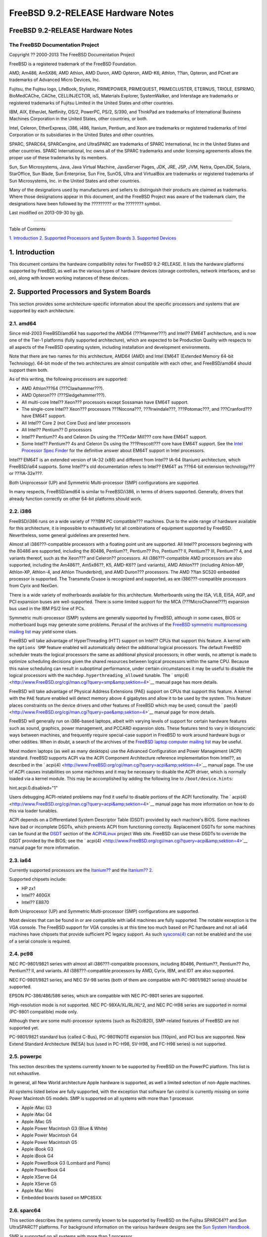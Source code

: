 ==================================
FreeBSD 9.2-RELEASE Hardware Notes
==================================

.. raw:: html

   <div class="article" title="FreeBSD 9.2-RELEASE Hardware Notes">

.. raw:: html

   <div class="titlepage" xmlns="">

.. raw:: html

   <div>

.. raw:: html

   <div>

FreeBSD 9.2-RELEASE Hardware Notes
----------------------------------

.. raw:: html

   </div>

.. raw:: html

   <div>

The FreeBSD Documentation Project
~~~~~~~~~~~~~~~~~~~~~~~~~~~~~~~~~

.. raw:: html

   </div>

.. raw:: html

   <div>

Copyright ?? 2000-2013 The FreeBSD Documentation Project

.. raw:: html

   </div>

.. raw:: html

   <div>

.. raw:: html

   <div class="legalnotice" xmlns="http://www.w3.org/1999/xhtml"
   title="Legal Notice">

FreeBSD is a registered trademark of the FreeBSD Foundation.

AMD, Am486, Am5X86, AMD Athlon, AMD Duron, AMD Opteron, AMD-K6, Athlon,
??lan, Opteron, and PCnet are trademarks of Advanced Micro Devices, Inc.

Fujitsu, the Fujitsu logo, LifeBook, Stylistic, PRIMEPOWER, PRIMEQUEST,
PRIMECLUSTER, ETERNUS, TRIOLE, ESPRIMO, BioMedCAChe, CAChe,
CELLINJECTOR, isS, Materials Explorer, SystemWalker, and Interstage are
trademarks or registered trademarks of Fujitsu Limited in the United
States and other countries.

IBM, AIX, EtherJet, Netfinity, OS/2, PowerPC, PS/2, S/390, and ThinkPad
are trademarks of International Business Machines Corporation in the
United States, other countries, or both.

Intel, Celeron, EtherExpress, i386, i486, Itanium, Pentium, and Xeon are
trademarks or registered trademarks of Intel Corporation or its
subsidiaries in the United States and other countries.

SPARC, SPARC64, SPARCengine, and UltraSPARC are trademarks of SPARC
International, Inc in the United States and other countries. SPARC
International, Inc owns all of the SPARC trademarks and under licensing
agreements allows the proper use of these trademarks by its members.

Sun, Sun Microsystems, Java, Java Virtual Machine, JavaServer Pages,
JDK, JRE, JSP, JVM, Netra, OpenJDK, Solaris, StarOffice, Sun Blade, Sun
Enterprise, Sun Fire, SunOS, Ultra and VirtualBox are trademarks or
registered trademarks of Sun Microsystems, Inc. in the United States and
other countries.

Many of the designations used by manufacturers and sellers to
distinguish their products are claimed as trademarks. Where those
designations appear in this document, and the FreeBSD Project was aware
of the trademark claim, the designations have been followed by the
????????? or the ???????? symbol.

.. raw:: html

   </div>

.. raw:: html

   </div>

.. raw:: html

   <div>

Last modified on 2013-09-30 by gjb.

.. raw:: html

   </div>

.. raw:: html

   </div>

--------------

.. raw:: html

   </div>

.. raw:: html

   <div class="toc">

.. raw:: html

   <div class="toc-title">

Table of Contents

.. raw:: html

   </div>

`1. Introduction <#intro>`__
`2. Supported Processors and System Boards <#proc>`__
`3. Supported Devices <#support>`__

.. raw:: html

   </div>

.. raw:: html

   <div class="sect1" title="1. Introduction">

.. raw:: html

   <div class="titlepage" xmlns="">

.. raw:: html

   <div>

.. raw:: html

   <div>

1. Introduction
---------------

.. raw:: html

   </div>

.. raw:: html

   </div>

.. raw:: html

   </div>

This document contains the hardware compatibility notes for FreeBSD
9.2-RELEASE. It lists the hardware platforms supported by FreeBSD, as
well as the various types of hardware devices (storage controllers,
network interfaces, and so on), along with known working instances of
these devices.

.. raw:: html

   </div>

.. raw:: html

   <div class="sect1" title="2. Supported Processors and System Boards">

.. raw:: html

   <div class="titlepage" xmlns="">

.. raw:: html

   <div>

.. raw:: html

   <div>

2. Supported Processors and System Boards
-----------------------------------------

.. raw:: html

   </div>

.. raw:: html

   </div>

.. raw:: html

   </div>

This section provides some architecture-specific information about the
specific processors and systems that are supported by each architecture.

.. raw:: html

   <div class="sect2" title="2.1. amd64">

.. raw:: html

   <div class="titlepage" xmlns="">

.. raw:: html

   <div>

.. raw:: html

   <div>

2.1. amd64
~~~~~~~~~~

.. raw:: html

   </div>

.. raw:: html

   </div>

.. raw:: html

   </div>

Since mid-2003 FreeBSD/amd64 has supported the AMD64 (???Hammer???) and
Intel?? EM64T architecture, and is now one of the Tier-1 platforms
(fully supported architecture), which are expected to be Production
Quality with respects to all aspects of the FreeBSD operating system,
including installation and development environments.

Note that there are two names for this architecture, AMD64 (AMD) and
Intel EM64T (Extended Memory 64-bit Technology). 64-bit mode of the two
architectures are almost compatible with each other, and FreeBSD/amd64
should support them both.

As of this writing, the following processors are supported:

.. raw:: html

   <div class="itemizedlist">

-  AMD Athlon???64 (???Clawhammer???).

-  AMD Opteron??? (???Sledgehammer???).

-  All multi-core Intel?? Xeon??? processors except Sossaman have EM64T
   support.

-  The single-core Intel?? Xeon??? processors ???Nocona???,
   ???Irwindale???, ???Potomac???, and ???Cranford??? have EM64T
   support.

-  All Intel?? Core 2 (not Core Duo) and later processors

-  All Intel?? Pentium?? D processors

-  Intel?? Pentium?? 4s and Celeron Ds using the ???Cedar Mill??? core
   have EM64T support.

-  Some Intel?? Pentium?? 4s and Celeron Ds using the ???Prescott???
   core have EM64T support. See the `Intel Processor Spec
   Finder <http://processorfinder.intel.com>`__ for the definitive
   answer about EM64T support in Intel processors.

.. raw:: html

   </div>

Intel?? EM64T is an extended version of IA-32 (x86) and different from
Intel?? IA-64 (Itanium) architecture, which FreeBSD/ia64 supports. Some
Intel??'s old documentation refers to Intel?? EM64T as ???64-bit
extension technology??? or ???IA-32e???.

Both Uniprocessor (UP) and Symmetric Multi-processor (SMP)
configurations are supported.

In many respects, FreeBSD/amd64 is similar to FreeBSD/i386, in terms of
drivers supported. Generally, drivers that already function correctly on
other 64-bit platforms should work.

.. raw:: html

   </div>

.. raw:: html

   <div class="sect2" title="2.2. i386">

.. raw:: html

   <div class="titlepage" xmlns="">

.. raw:: html

   <div>

.. raw:: html

   <div>

2.2. i386
~~~~~~~~~

.. raw:: html

   </div>

.. raw:: html

   </div>

.. raw:: html

   </div>

FreeBSD/i386 runs on a wide variety of ???IBM PC compatible??? machines.
Due to the wide range of hardware available for this architecture, it is
impossible to exhaustively list all combinations of equipment supported
by FreeBSD. Nevertheless, some general guidelines are presented here.

Almost all i386???-compatible processors with a floating point unit are
supported. All Intel?? processors beginning with the 80486 are
supported, including the 80486, Pentium??, Pentium?? Pro, Pentium?? II,
Pentium?? III, Pentium?? 4, and variants thereof, such as the Xeon???
and Celeron?? processors. All i386???-compatible AMD processors are also
supported, including the Am486??, Am5x86??, K5, AMD-K6?? (and variants),
AMD Athlon??? (including Athlon-MP, Athlon-XP, Athlon-4, and Athlon
Thunderbird), and AMD Duron??? processors. The AMD ??lan SC520 embedded
processor is supported. The Transmeta Crusoe is recognized and
supported, as are i386???-compatible processors from Cyrix and NexGen.

There is a wide variety of motherboards available for this architecture.
Motherboards using the ISA, VLB, EISA, AGP, and PCI expansion buses are
well-supported. There is some limited support for the MCA
(???MicroChannel???) expansion bus used in the IBM PS/2 line of PCs.

Symmetric multi-processor (SMP) systems are generally supported by
FreeBSD, although in some cases, BIOS or motherboard bugs may generate
some problems. Perusal of the archives of the `FreeBSD symmetric
multiprocessing mailing
list <http://lists.FreeBSD.org/mailman/listinfo/freebsd-smp>`__ may
yield some clues.

FreeBSD will take advantage of HyperThreading (HTT) support on Intel??
CPUs that support this feature. A kernel with the ``options SMP``
feature enabled will automatically detect the additional logical
processors. The default FreeBSD scheduler treats the logical processors
the same as additional physical processors; in other words, no attempt
is made to optimize scheduling decisions given the shared resources
between logical processors within the same CPU. Because this naive
scheduling can result in suboptimal performance, under certain
circumstances it may be useful to disable the logical processors with
the ``machdep.hyperthreading_allowed`` tunable. The `
smp(4) <http://www.FreeBSD.org/cgi/man.cgi?query=smp&amp;sektion=4>`__
manual page has more details.

FreeBSD will take advantage of Physical Address Extensions (PAE) support
on CPUs that support this feature. A kernel with the ``PAE`` feature
enabled will detect memory above 4 gigabytes and allow it to be used by
the system. This feature places constraints on the device drivers and
other features of FreeBSD which may be used; consult the `
pae(4) <http://www.FreeBSD.org/cgi/man.cgi?query=pae&amp;sektion=4>`__
manual page for more details.

FreeBSD will generally run on i386-based laptops, albeit with varying
levels of support for certain hardware features such as sound, graphics,
power management, and PCCARD expansion slots. These features tend to
vary in idiosyncratic ways between machines, and frequently require
special-case support in FreeBSD to work around hardware bugs or other
oddities. When in doubt, a search of the archives of the `FreeBSD laptop
computer mailing
list <http://lists.FreeBSD.org/mailman/listinfo/freebsd-mobile>`__ may
be useful.

Most modern laptops (as well as many desktops) use the Advanced
Configuration and Power Management (ACPI) standard. FreeBSD supports
ACPI via the ACPI Component Architecture reference implementation from
Intel??, as described in the `
acpi(4) <http://www.FreeBSD.org/cgi/man.cgi?query=acpi&amp;sektion=4>`__
manual page. The use of ACPI causes instabilities on some machines and
it may be necessary to disable the ACPI driver, which is normally loaded
via a kernel module. This may be accomplished by adding the following
line to ``/boot/device.hints``:

.. raw:: html

   <div class="programlisting">

hint.acpi.0.disabled="1"

.. raw:: html

   </div>

Users debugging ACPI-related problems may find it useful to disable
portions of the ACPI functionality. The `
acpi(4) <http://www.FreeBSD.org/cgi/man.cgi?query=acpi&amp;sektion=4>`__
manual page has more information on how to do this via loader tunables.

ACPI depends on a Differentiated System Descriptor Table (DSDT) provided
by each machine's BIOS. Some machines have bad or incomplete DSDTs,
which prevents ACPI from functioning correctly. Replacement DSDTs for
some machines can be found at the
`DSDT <http://acpi.sourceforge.net/dsdt/index.php>`__ section of the
`ACPI4Linux <http://acpi.sourceforge.net/>`__ project Web site. FreeBSD
can use these DSDTs to override the DSDT provided by the BIOS; see the `
acpi(4) <http://www.FreeBSD.org/cgi/man.cgi?query=acpi&amp;sektion=4>`__
manual page for more information.

.. raw:: html

   </div>

.. raw:: html

   <div class="sect2" title="2.3. ia64">

.. raw:: html

   <div class="titlepage" xmlns="">

.. raw:: html

   <div>

.. raw:: html

   <div>

2.3. ia64
~~~~~~~~~

.. raw:: html

   </div>

.. raw:: html

   </div>

.. raw:: html

   </div>

Currently supported processors are the
`Itanium?? <http://people.freebsd.org/~marcel/refs/ia64/itanium/24532003.pdf>`__
and the `Itanium??
2 <http://people.freebsd.org/~marcel/refs/ia64/itanium2/25111003.pdf>`__.

Supported chipsets include:

.. raw:: html

   <div class="itemizedlist">

-  HP zx1

-  Intel?? 460GX

-  Intel?? E8870

.. raw:: html

   </div>

Both Uniprocessor (UP) and Symmetric Multi-processor (SMP)
configurations are supported.

Most devices that can be found in or are compatible with ia64 machines
are fully supported. The notable exception is the VGA console. The
FreeBSD support for VGA consoles is at this time too much based on PC
hardware and not all ia64 machines have chipsets that provide sufficient
PC legacy support. As such
`syscons(4) <http://www.FreeBSD.org/cgi/man.cgi?query=syscons&amp;sektion=4>`__
can not be enabled and the use of a serial console is required.

.. raw:: html

   </div>

.. raw:: html

   <div class="sect2" title="2.4. pc98">

.. raw:: html

   <div class="titlepage" xmlns="">

.. raw:: html

   <div>

.. raw:: html

   <div>

2.4. pc98
~~~~~~~~~

.. raw:: html

   </div>

.. raw:: html

   </div>

.. raw:: html

   </div>

NEC PC-9801/9821 series with almost all i386???-compatible processors,
including 80486, Pentium??, Pentium?? Pro, Pentium?? II, and variants.
All i386???-compatible processors by AMD, Cyrix, IBM, and IDT are also
supported.

NEC FC-9801/9821 series, and NEC SV-98 series (both of them are
compatible with PC-9801/9821 series) should be supported.

EPSON PC-386/486/586 series, which are compatible with NEC PC-9801
series are supported.

High-resolution mode is not supported. NEC PC-98XA/XL/RL/XL^2, and NEC
PC-H98 series are supported in normal (PC-9801 compatible) mode only.

Although there are some multi-processor systems (such as Rs20/B20),
SMP-related features of FreeBSD are not supported yet.

PC-9801/9821 standard bus (called C-Bus), PC-9801NOTE expansion bus
(110pin), and PCI bus are supported. New Extend Standard Architecture
(NESA) bus (used in PC-H98, SV-H98, and FC-H98 series) is not supported.

.. raw:: html

   </div>

.. raw:: html

   <div class="sect2" title="2.5. powerpc">

.. raw:: html

   <div class="titlepage" xmlns="">

.. raw:: html

   <div>

.. raw:: html

   <div>

2.5. powerpc
~~~~~~~~~~~~

.. raw:: html

   </div>

.. raw:: html

   </div>

.. raw:: html

   </div>

This section describes the systems currently known to be supported by
FreeBSD on the PowerPC platform. This list is not exhaustive.

In general, all New World architecture Apple hardware is supported, as
well a limited selection of non-Apple machines.

All systems listed below are fully supported, with the exception that
software fan control is currently missing on some Power Macintosh G5
models. SMP is supported on all systems with more than 1 processor.

.. raw:: html

   <div class="itemizedlist">

-  Apple iMac G3

-  Apple iMac G4

-  Apple iMac G5

-  Apple Power Macintosh G3 (Blue & White)

-  Apple Power Macintosh G4

-  Apple Power Macintosh G5

-  Apple iBook G3

-  Apple iBook G4

-  Apple PowerBook G3 (Lombard and Pismo)

-  Apple PowerBook G4

-  Apple XServe G4

-  Apple XServe G5

-  Apple Mac Mini

-  Embedded boards based on MPC85XX

.. raw:: html

   </div>

.. raw:: html

   </div>

.. raw:: html

   <div class="sect2" title="2.6. sparc64">

.. raw:: html

   <div class="titlepage" xmlns="">

.. raw:: html

   <div>

.. raw:: html

   <div>

2.6. sparc64
~~~~~~~~~~~~

.. raw:: html

   </div>

.. raw:: html

   </div>

.. raw:: html

   </div>

This section describes the systems currently known to be supported by
FreeBSD on the Fujitsu SPARC64?? and Sun UltraSPARC?? platforms. For
background information on the various hardware designs see the `Sun
System Handbook <http://sunsolve.sun.com/handbook_pub/>`__.

SMP is supported on all systems with more than 1 processor.

When using the ``GENERIC`` kernel, FreeBSD/sparc64 systems not equipped
with a framebuffer supported by the
`creator(4) <http://www.FreeBSD.org/cgi/man.cgi?query=creator&amp;sektion=4>`__
(Sun Creator, Sun Creator3D and Sun Elite3D) or
`machfb(4) <http://www.FreeBSD.org/cgi/man.cgi?query=machfb&amp;sektion=4>`__
(Sun PGX and Sun PGX64 as well as the ATI Mach64 chips found onboard in
for example Sun Blade??? 100, Sun Blade??? 150, Sun Ultra??? 5 and
Sun Ultra??? 10) driver must use the serial console.

If you have a system that is not listed here, it may not have been
tested with FreeBSD 9.2-RELEASE. We encourage you to try it and send a
note to the `FreeBSD SPARC porting mailing
list <http://lists.FreeBSD.org/mailman/listinfo/freebsd-sparc64>`__ with
your results, including which devices work and which do not.

The following systems are fully supported by FreeBSD:

.. raw:: html

   <div class="itemizedlist">

-  Naturetech GENIALstation 777S

-  Sun Blade??? 100

-  Sun Blade??? 150

-  Sun Enterprise??? 150

-  Sun Enterprise??? 220R

-  Sun Enterprise??? 250

-  Sun Enterprise??? 420R

-  Sun Enterprise??? 450

-  Sun Fire??? B100s (support for the on-board NICs first appeared in
   8.1-RELEASE)

-  Sun Fire??? V100

-  Sun Fire??? V120

-  Sun Netra??? t1 100/105

-  Sun Netra??? T1 AC200/DC200

-  Sun Netra??? t 1100

-  Sun Netra??? t 1120

-  Sun Netra??? t 1125

-  Sun Netra??? t 1400/1405

-  Sun Netra??? 120

-  Sun Netra??? X1

-  Sun SPARCengine?? Ultra AX1105

-  Sun SPARCengine?? Ultra AXe

-  Sun SPARCengine?? Ultra AXi

-  Sun SPARCengine?? Ultra AXmp

-  Sun SPARCengine?? CP1500

-  Sun Ultra??? 1

-  Sun Ultra??? 1E

-  Sun Ultra??? 2

-  Sun Ultra??? 5

-  Sun Ultra??? 10

-  Sun Ultra??? 30

-  Sun Ultra??? 60

-  Sun Ultra??? 80

-  Sun Ultra??? 450

.. raw:: html

   </div>

The following systems are partially supported by FreeBSD. In particular
the fiber channel controllers in SBus-based systems are not supported.
However, it is possible to use these with a SCSI controller supported by
the `
esp(4) <http://www.FreeBSD.org/cgi/man.cgi?query=esp&amp;sektion=4>`__
driver (Sun ESP SCSI, Sun FAS Fast-SCSI and Sun FAS366 Fast-Wide SCSI
controllers).

.. raw:: html

   <div class="itemizedlist">

-  Sun Enterprise??? 3500

-  Sun Enterprise??? 4500

.. raw:: html

   </div>

Starting with 7.2-RELEASE, sparc64 systems based on Sun UltraSPARC?? III
and beyond are also supported by FreeBSD, which includes the following
known working systems:

.. raw:: html

   <div class="itemizedlist">

-  Sun Blade??? 1000

-  Sun Blade??? 1500

-  Sun Blade??? 2000

-  Sun Blade??? 2500

-  Sun Fire??? 280R

-  Sun Fire??? V210

-  Sun Fire??? V215 (support first appeared in 7.3-RELEASE and
   8.1-RELEASE)

-  Sun Fire??? V240

-  Sun Fire??? V245 (support first appeared in 7.3-RELEASE and
   8.1-RELEASE)

-  Sun Fire??? V250

-  Sun Fire??? V440 (support for the on-board NICs first appeared in
   7.3-RELEASE and 8.0-RELEASE)

-  Sun Fire??? V480 (501-6780 and 501-6790 centerplanes only, for which
   support first appeared in 7.3-RELEASE and 8.1-RELEASE, other
   centerplanes might work beginning with 8.3-RELEASE and 9.0-RELEASE)

-  Sun Fire??? V880

-  Sun Fire??? V890 (support first appeared in 7.4-RELEASE and
   8.1-RELEASE, non-mixed UltraSPARC?? IV/IV+ CPU-configurations only)

-  Netra??? 20/Netra??? T4

.. raw:: html

   </div>

The following Sun UltraSPARC?? systems are not tested but believed to be
also supported by FreeBSD:

.. raw:: html

   <div class="itemizedlist">

-  Sun Fire??? V125

-  Sun Fire??? V490 (support first appeared in 7.4-RELEASE and
   8.1-RELEASE, non-mixed UltraSPARC?? IV/IV+ CPU-configurations only)

.. raw:: html

   </div>

Starting with 7.4-RELEASE and 8.1-RELEASE, sparc64 systems based on
Fujitsu SPARC64?? V are also supported by FreeBSD, which includes the
following known working systems:

.. raw:: html

   <div class="itemizedlist">

-  Fujitsu PRIMEPOWER?? 250

.. raw:: html

   </div>

The following Fujitsu PRIMEPOWER?? systems are not tested but believed
to be also supported by FreeBSD:

.. raw:: html

   <div class="itemizedlist">

-  Fujitsu PRIMEPOWER?? 450

-  Fujitsu PRIMEPOWER?? 650

-  Fujitsu PRIMEPOWER?? 850

.. raw:: html

   </div>

.. raw:: html

   </div>

.. raw:: html

   </div>

.. raw:: html

   <div class="sect1" title="3. Supported Devices">

.. raw:: html

   <div class="titlepage" xmlns="">

.. raw:: html

   <div>

.. raw:: html

   <div>

3. Supported Devices
--------------------

.. raw:: html

   </div>

.. raw:: html

   </div>

.. raw:: html

   </div>

This section describes the devices currently known to be supported by
FreeBSD. Other configurations may also work, but simply have not been
tested yet. Feedback, updates, and corrections to this list are
encouraged.

Where possible, the drivers applicable to each device or class of
devices is listed. If the driver in question has a manual page in the
FreeBSD base distribution (most should), it is referenced here.
Information on specific models of supported devices, controllers, etc.
can be found in the manual pages.

.. raw:: html

   <div class="note" xmlns="http://www.w3.org/TR/xhtml1/transitional"
   title="Note">

Note:
~~~~~

The device lists in this document are being generated automatically from
FreeBSD manual pages. This means that some devices, which are supported
by multiple drivers, may appear multiple times.

.. raw:: html

   </div>

.. raw:: html

   <div class="sect2" title="3.1. Disk Controllers">

.. raw:: html

   <div class="titlepage" xmlns="">

.. raw:: html

   <div>

.. raw:: html

   <div>

3.1. Disk Controllers
~~~~~~~~~~~~~~~~~~~~~

.. raw:: html

   </div>

.. raw:: html

   </div>

.. raw:: html

   </div>

[amd64, i386, ia64, pc98, sparc64] IDE/ATA controllers
(`ata(4) <http://www.FreeBSD.org/cgi/man.cgi?query=ata&amp;sektion=4>`__
driver)

[pc98] IDE/ATA controllers (wdc driver)

.. raw:: html

   <div class="itemizedlist">

-  On-board IDE controller

.. raw:: html

   </div>

[i386,ia64,amd64] Controllers supported by the `
aac(4) <http://www.FreeBSD.org/cgi/man.cgi?query=aac&amp;sektion=4>`__
driver include:

.. raw:: html

   <div class="itemizedlist">

-  Adaptec AAC-364

-  Adaptec RAID 2045

-  Adaptec RAID 2405

-  Adaptec RAID 2445

-  Adaptec RAID 2805

-  Adaptec RAID 3085

-  Adaptec RAID 31205

-  Adaptec RAID 31605

-  Adaptec RAID 5085

-  Adaptec RAID 51205

-  Adaptec RAID 51245

-  Adaptec RAID 51605

-  Adaptec RAID 51645

-  Adaptec RAID 52445

-  Adaptec RAID 5405

-  Adaptec RAID 5445

-  Adaptec RAID 5805

-  Adaptec SAS RAID 3405

-  Adaptec SAS RAID 3805

-  Adaptec SAS RAID 4000SAS

-  Adaptec SAS RAID 4005SAS

-  Adaptec SAS RAID 4800SAS

-  Adaptec SAS RAID 4805SAS

-  Adaptec SATA RAID 2020SA ZCR

-  Adaptec SATA RAID 2025SA ZCR

-  Adaptec SATA RAID 2026ZCR

-  Adaptec SATA RAID 2410SA

-  Adaptec SATA RAID 2420SA

-  Adaptec SATA RAID 2610SA

-  Adaptec SATA RAID 2620SA

-  Adaptec SATA RAID 2810SA

-  Adaptec SATA RAID 2820SA

-  Adaptec SATA RAID 21610SA

-  Adaptec SCSI RAID 2020ZCR

-  Adaptec SCSI RAID 2025ZCR

-  Adaptec SCSI RAID 2120S

-  Adaptec SCSI RAID 2130S

-  Adaptec SCSI RAID 2130SLP

-  Adaptec SCSI RAID 2230SLP

-  Adaptec SCSI RAID 2200S

-  Adaptec SCSI RAID 2240S

-  Adaptec SCSI RAID 3230S

-  Adaptec SCSI RAID 3240S

-  Adaptec SCSI RAID 5400S

-  Dell CERC SATA RAID 2

-  Dell PERC 2/Si

-  Dell PERC 2/QC

-  Dell PERC 3/Si

-  Dell PERC 3/Di

-  Dell PERC 320/DC

-  HP ML110 G2 (Adaptec SATA RAID 2610SA)

-  HP NetRAID 4M

-  IBM ServeRAID 8i

-  IBM ServeRAID 8k

-  IBM ServeRAID 8s

-  ICP RAID ICP5045BL

-  ICP RAID ICP5085BL

-  ICP RAID ICP5085SL

-  ICP RAID ICP5125BR

-  ICP RAID ICP5125SL

-  ICP RAID ICP5165BR

-  ICP RAID ICP5165SL

-  ICP RAID ICP5445SL

-  ICP RAID ICP5805BL

-  ICP RAID ICP5805SL

-  ICP ICP5085BR SAS RAID

-  ICP ICP9085LI SAS RAID

-  ICP ICP9047MA SATA RAID

-  ICP ICP9067MA SATA RAID

-  ICP ICP9087MA SATA RAID

-  ICP ICP9014RO SCSI RAID

-  ICP ICP9024RO SCSI RAID

-  Legend S220

-  Legend S230

-  Sun STK RAID REM

-  Sun STK RAID EM

-  SG-XPCIESAS-R-IN

-  SG-XPCIESAS-R-EX

-  AOC-USAS-S4i

-  AOC-USAS-S8i

-  AOC-USAS-S4iR

-  AOC-USAS-S8iR

-  AOC-USAS-S8i-LP

-  AOC-USAS-S8iR-LP

.. raw:: html

   </div>

[i386,pc98,amd64] The `
adv(4) <http://www.FreeBSD.org/cgi/man.cgi?query=adv&amp;sektion=4>`__
driver supports the following SCSI controllers:

.. raw:: html

   <div class="itemizedlist">

-  AdvanSys ABP510/5150

-  AdvanSys ABP5140

-  AdvanSys ABP5142

-  AdvanSys ABP902/3902

-  AdvanSys ABP3905

-  AdvanSys ABP915

-  AdvanSys ABP920

-  AdvanSys ABP3922

-  AdvanSys ABP3925

-  AdvanSys ABP930, ABP930U, ABP930UA

-  AdvanSys ABP960, ABP960U

-  AdvanSys ABP542

-  AdvanSys ABP742

-  AdvanSys ABP842

-  AdvanSys ABP940

-  AdvanSys ABP940UA/3940UA

-  AdvanSys ABP940U

-  AdvanSys ABP3960UA

-  AdvanSys ABP970, ABP970U

-  AdvanSys ABP752

-  AdvanSys ABP852

-  AdvanSys ABP950

-  AdvanSys ABP980, ABP980U

-  AdvanSys ABP980UA/3980UA

-  MELCO IFC-USP (PC-98)

-  RATOC REX-PCI30 (PC-98)

-  @Nifty FNECHARD IFC-USUP-TX (PC-98)

.. raw:: html

   </div>

[i386,pc98,amd64] The `
adw(4) <http://www.FreeBSD.org/cgi/man.cgi?query=adw&amp;sektion=4>`__
driver supports SCSI controllers including:

.. raw:: html

   <div class="itemizedlist">

-  AdvanSys ABP940UW/ABP3940UW

-  AdvanSys ABP950UW

-  AdvanSys ABP970UW

-  AdvanSys ABP3940U2W

-  AdvanSys ABP3950U2W

.. raw:: html

   </div>

[i386] The `
aha(4) <http://www.FreeBSD.org/cgi/man.cgi?query=aha&amp;sektion=4>`__
driver supports the following SCSI host adapters:

.. raw:: html

   <div class="itemizedlist">

-  Adaptec AHA-154xB

-  Adaptec AHA-154xC

-  Adaptec AHA-154xCF

-  Adaptec AHA-154xCP

-  Adaptec AHA-1640

-  Adaptec AHA-174x in 154x emulation mode

-  DTC 3290 SCSI controller in 1542 emulation mode

-  Tekram SCSI controllers in 154x emulation mode

.. raw:: html

   </div>

[i386] The `
ahb(4) <http://www.FreeBSD.org/cgi/man.cgi?query=ahb&amp;sektion=4>`__
driver supports the following SCSI host adapters:

.. raw:: html

   <div class="itemizedlist">

-  Adaptec AHA-1740

-  Adaptec AHA-1742

-  Adaptec AHA-1740A

-  Adaptec AHA-1742A

.. raw:: html

   </div>

The `
ahc(4) <http://www.FreeBSD.org/cgi/man.cgi?query=ahc&amp;sektion=4>`__
driver supports the following SCSI host adapter chips and SCSI
controller cards:

.. raw:: html

   <div class="itemizedlist">

-  Adaptec AIC7770 host adapter chip

-  Adaptec AIC7850 host adapter chip

-  Adaptec AIC7860 host adapter chip

-  Adaptec AIC7870 host adapter chip

-  Adaptec AIC7880 host adapter chip

-  Adaptec AIC7890 host adapter chip

-  Adaptec AIC7891 host adapter chip

-  Adaptec AIC7892 host adapter chip

-  Adaptec AIC7895 host adapter chip

-  Adaptec AIC7896 host adapter chip

-  Adaptec AIC7897 host adapter chip

-  Adaptec AIC7899 host adapter chip

-  Adaptec 274X(W)

-  Adaptec 274X(T)

-  Adaptec 284X

-  Adaptec 2910

-  Adaptec 2915

-  Adaptec 2920C

-  Adaptec 2930C

-  Adaptec 2930U2

-  Adaptec 2940

-  Adaptec 2940J

-  Adaptec 2940N

-  Adaptec 2940U

-  Adaptec 2940AU

-  Adaptec 2940UW

-  Adaptec 2940UW Dual

-  Adaptec 2940UW Pro

-  Adaptec 2940U2W

-  Adaptec 2940U2B

-  Adaptec 2950U2W

-  Adaptec 2950U2B

-  Adaptec 19160B

-  Adaptec 29160B

-  Adaptec 29160N

-  Adaptec 3940

-  Adaptec 3940U

-  Adaptec 3940AU

-  Adaptec 3940UW

-  Adaptec 3940AUW

-  Adaptec 3940U2W

-  Adaptec 3950U2

-  Adaptec 3960

-  Adaptec 39160

-  Adaptec 3985

-  Adaptec 4944UW

-  NEC PC-9821Xt13 (PC-98)

-  NEC RvII26 (PC-98)

-  NEC PC-9821X-B02L/B09 (PC-98)

-  NEC SV-98/2-B03 (PC-98)

-  Many motherboards with on-board SCSI support

.. raw:: html

   </div>

The `
ahci(4) <http://www.FreeBSD.org/cgi/man.cgi?query=ahci&amp;sektion=4>`__
driver supports AHCI compatible controllers having PCI class 1 (mass
storage), subclass 6 (SATA) and programming interface 1 (AHCI).

Also, in cooperation with atamarvell and atajmicron drivers of ata(4),
it supports AHCI part of legacy-PATA + AHCI-SATA combined controllers,
such as JMicron JMB36x and Marvell 88SE61xx.

[i386,sparc64,ia64,amd64] The `
ahd(4) <http://www.FreeBSD.org/cgi/man.cgi?query=ahd&amp;sektion=4>`__
driver supports the following:

.. raw:: html

   <div class="itemizedlist">

-  Adaptec AIC7901 host adapter chip

-  Adaptec AIC7901A host adapter chip

-  Adaptec AIC7902 host adapter chip

-  Adaptec 29320 host adapter

-  Adaptec 39320 host adapter

-  Many motherboards with on-board SCSI support

.. raw:: html

   </div>

[i386,pc98,amd64] The adapters supported by the `
aic(4) <http://www.FreeBSD.org/cgi/man.cgi?query=aic&amp;sektion=4>`__
driver include:

.. raw:: html

   <div class="itemizedlist">

-  Adaptec AHA-1505 (ISA)

-  Adaptec AHA-1510A, AHA-1510B (ISA)

-  Adaptec AHA-1520A, AHA-1520B (ISA)

-  Adaptec AHA-1522A, AHA-1522B (ISA)

-  Adaptec AHA-1535 (ISA)

-  Creative Labs SoundBlaster SCSI host adapter (ISA)

-  Adaptec AHA-1460, AHA-1460B, AHA-1460C, AHA-1460D (PC Card)

-  Adaptec AHA-1030B, AHA-1030P (PC98)

-  NEC PC-9801-100 (PC98)

.. raw:: html

   </div>

[i386,pc98,amd64] Controllers supported by the `
amd(4) <http://www.FreeBSD.org/cgi/man.cgi?query=amd&amp;sektion=4>`__
driver include:

.. raw:: html

   <div class="itemizedlist">

-  MELCO IFC-DP (PC-98)

-  Tekram DC390

-  Tekram DC390T

.. raw:: html

   </div>

Controllers supported by the `
amr(4) <http://www.FreeBSD.org/cgi/man.cgi?query=amr&amp;sektion=4>`__
driver include:

.. raw:: html

   <div class="itemizedlist">

-  MegaRAID SATA 150-4

-  MegaRAID SATA 150-6

-  MegaRAID SATA 300-4X

-  MegaRAID SATA 300-8X

-  MegaRAID SCSI 320-1E

-  MegaRAID SCSI 320-2E

-  MegaRAID SCSI 320-4E

-  MegaRAID SCSI 320-0X

-  MegaRAID SCSI 320-2X

-  MegaRAID SCSI 320-4X

-  MegaRAID SCSI 320-0

-  MegaRAID SCSI 320-1

-  MegaRAID SCSI 320-2

-  MegaRAID SCSI 320-4

-  MegaRAID Series 418

-  MegaRAID i4 133 RAID

-  MegaRAID Elite 1500 (Series 467)

-  MegaRAID Elite 1600 (Series 493)

-  MegaRAID Elite 1650 (Series 4xx)

-  MegaRAID Enterprise 1200 (Series 428)

-  MegaRAID Enterprise 1300 (Series 434)

-  MegaRAID Enterprise 1400 (Series 438)

-  MegaRAID Enterprise 1500 (Series 467)

-  MegaRAID Enterprise 1600 (Series 471)

-  MegaRAID Express 100 (Series 466WS)

-  MegaRAID Express 200 (Series 466)

-  MegaRAID Express 300 (Series 490)

-  MegaRAID Express 500 (Series 475)

-  Dell PERC

-  Dell PERC 2/SC

-  Dell PERC 2/DC

-  Dell PERC 3/DCL

-  Dell PERC 3/QC

-  Dell PERC 4/DC

-  Dell PERC 4/IM

-  Dell PERC 4/SC

-  Dell PERC 4/Di

-  Dell PERC 4e/DC

-  Dell PERC 4e/Di

-  Dell PERC 4e/Si

-  Dell PERC 4ei

-  HP NetRAID-1/Si

-  HP NetRAID-3/Si (D4943A)

-  HP Embedded NetRAID

-  Intel RAID Controller SRCS16

-  Intel RAID Controller SRCU42X

.. raw:: html

   </div>

[i386,amd64] The
`arcmsr(4) <http://www.FreeBSD.org/cgi/man.cgi?query=arcmsr&amp;sektion=4>`__
driver supports the following cards:

.. raw:: html

   <div class="itemizedlist">

-  ARC-1110

-  ARC-1120

-  ARC-1130

-  ARC-1160

-  ARC-1170

-  ARC-1110ML

-  ARC-1120ML

-  ARC-1130ML

-  ARC-1160ML

-  ARC-1200

-  ARC-1201

-  ARC-1210

-  ARC-1212

-  ARC-1213

-  ARC-1214

-  ARC-1220

-  ARC-1222

-  ARC-1223

-  ARC-1224

-  ARC-1230

-  ARC-1231

-  ARC-1260

-  ARC-1261

-  ARC-1270

-  ARC-1280

-  ARC-1210ML

-  ARC-1220ML

-  ARC-1231ML

-  ARC-1261ML

-  ARC-1280ML

-  ARC-1380

-  ARC-1381

-  ARC-1680

-  ARC-1681

-  ARC-1880

-  ARC-1882

.. raw:: html

   </div>

[i386] The adapters currently supported by the `
asr(4) <http://www.FreeBSD.org/cgi/man.cgi?query=asr&amp;sektion=4>`__
driver include the following:

.. raw:: html

   <div class="itemizedlist">

-  Adaptec Zero-Channel SCSI RAID 2000S, 2005S, 2010S, 2015S

-  Adaptec SCSI RAID 2100S, 2110S

-  Adaptec ATA-100 RAID 2400A

-  Adaptec SCSI RAID 3200S, 3210S

-  Adaptec SCSI RAID 3400S, 3410S

-  Adaptec SmartRAID PM1554

-  Adaptec SmartRAID PM1564

-  Adaptec SmartRAID PM2554

-  Adaptec SmartRAID PM2564

-  Adaptec SmartRAID PM2664

-  Adaptec SmartRAID PM2754

-  Adaptec SmartRAID PM2865

-  Adaptec SmartRAID PM3754

-  Adaptec SmartRAID PM3755U2B / SmartRAID V Millennium

-  Adaptec SmartRAID PM3757

-  DEC KZPCC-AC (LVD 1-ch, 4MB or 16MB cache), DEC KZPCC-CE (LVD 3-ch,
   64MB cache), DEC KZPCC-XC (LVD 1-ch, 16MB cache), DEC KZPCC-XE (LVD
   3-ch, 64MB cache) -- rebadged SmartRAID V Millennium

.. raw:: html

   </div>

[i386,amd64] The `
bt(4) <http://www.FreeBSD.org/cgi/man.cgi?query=bt&amp;sektion=4>`__
driver supports the following BusLogic MultiMaster ???W???, ???C???,
???S???, and ???A??? series and compatible SCSI host adapters:

.. raw:: html

   <div class="itemizedlist">

-  BusLogic BT-445C

-  BusLogic BT-445S

-  BusLogic BT-540CF

-  BusLogic BT-542B

-  BusLogic BT-542B

-  BusLogic BT-542D

-  BusLogic BT-545C

-  BusLogic BT-545S

-  BusLogic/BusTek BT-640

-  BusLogic BT-742A

-  BusLogic BT-742A

-  BusLogic BT-747C

-  BusLogic BT-747D

-  BusLogic BT-747S

-  BusLogic BT-757C

-  BusLogic BT-757CD

-  BusLogic BT-757D

-  BusLogic BT-757S

-  BusLogic BT-946C

-  BusLogic BT-948

-  BusLogic BT-956C

-  BusLogic BT-956CD

-  BusLogic BT-958

-  BusLogic BT-958D

-  Storage Dimensions SDC3211B / SDC3211F

.. raw:: html

   </div>

AMI FastDisk Host Adapters that are true BusLogic MultiMaster clones are
also supported by the `
bt(4) <http://www.FreeBSD.org/cgi/man.cgi?query=bt&amp;sektion=4>`__
driver.

[i386,ia64,amd64] Controllers supported by the `
ciss(4) <http://www.FreeBSD.org/cgi/man.cgi?query=ciss&amp;sektion=4>`__
driver include:

.. raw:: html

   <div class="itemizedlist">

-  Compaq Smart Array 5300

-  Compaq Smart Array 532

-  Compaq Smart Array 5i

-  HP Smart Array 5312

-  HP Smart Array 6i

-  HP Smart Array 641

-  HP Smart Array 642

-  HP Smart Array 6400

-  HP Smart Array 6400 EM

-  HP Smart Array E200

-  HP Smart Array E200i

-  HP Smart Array P212

-  HP Smart Array P220i

-  HP Smart Array P222

-  HP Smart Array P400

-  HP Smart Array P400i

-  HP Smart Array P410

-  HP Smart Array P410i

-  HP Smart Array P411

-  HP Smart Array P420

-  HP Smart Array P420i

-  HP Smart Array P421

-  HP Smart Array P600

-  HP Smart Array P721m

-  HP Smart Array P800

-  HP Smart Array P812

-  HP Modular Smart Array 20 (MSA20)

-  HP Modular Smart Array 500 (MSA500)

.. raw:: html

   </div>

[pc98] The `
ct(4) <http://www.FreeBSD.org/cgi/man.cgi?query=ct&amp;sektion=4>`__
driver supports the following adapters:

.. raw:: html

   <div class="itemizedlist">

-  ELECOM bus-master SCSI adapters

-  I-O DATA SC-98II

-  ICM IF-2660, IF-2766, IF-2766ET, IF-2767 and IF-2769

-  Logitec LHA-N151 and LHA-20x series

-  Midori-Denshi MDC-554NA and MDC-926R

-  NEC PC-9801-55, 92 and compatibles

-  SMIT transfer type SCSI host adapters

-  TEXA HA-55BS2 and its later models

.. raw:: html

   </div>

[i386,ia64,amd64] The `
dpt(4) <http://www.FreeBSD.org/cgi/man.cgi?query=dpt&amp;sektion=4>`__
driver provides support for the following RAID adapters:

.. raw:: html

   <div class="itemizedlist">

-  DPT Smart Cache Plus

-  Smart Cache II (PM2?2?, PM2022 [EISA], PM2024/PM2124 [PCI]) (Gen2)

-  Smart RAID II (PM3?2?, PM3021, PM3222)

-  Smart Cache III (PM2?3?)

-  Smart RAID III (PM3?3?, PM3332 [EISA], PM3334UW [PCI]) (Gen3)

-  Smart Cache IV (PM2?4?, PM2042 [EISA], PM2044/PM2144 [PCI]) (Gen4)

-  Smart RAID IV

.. raw:: html

   </div>

.. raw:: html

   <div class="note" xmlns="http://www.w3.org/TR/xhtml1/transitional"
   title="Note">

Note:
~~~~~

[amd64, i386] Booting from these controllers is supported. EISA adapters
are not supported.

.. raw:: html

   </div>

[sparc64] Controllers supported by the `
esp(4) <http://www.FreeBSD.org/cgi/man.cgi?query=esp&amp;sektion=4>`__
driver include:

.. raw:: html

   <div class="itemizedlist">

-  MELCO IFC-DP (PC-98)

-  Sun ESP family

-  Sun FAS family

-  Tekram DC390

-  Tekram DC390T

.. raw:: html

   </div>

[i386,amd64] The
`hpt27xx(4) <http://www.FreeBSD.org/cgi/man.cgi?query=hpt27xx&amp;sektion=4>`__
driver supports the following SAS controllers:

.. raw:: html

   <div class="itemizedlist">

-  HighPoint's RocketRAID 271x series

-  HighPoint's RocketRAID 272x series

-  HighPoint's RocketRAID 274x series

-  HighPoint's RocketRAID 276x series

-  HighPoint's RocketRAID 278x series

.. raw:: html

   </div>

[i386,amd64] The
`hptiop(4) <http://www.FreeBSD.org/cgi/man.cgi?query=hptiop&amp;sektion=4>`__
driver supports the following SAS and SATA RAID controllers:

.. raw:: html

   <div class="itemizedlist">

-  HighPoint RocketRAID 4522

-  HighPoint RocketRAID 4521

-  HighPoint RocketRAID 4520

-  HighPoint RocketRAID 4322

-  HighPoint RocketRAID 4321

-  HighPoint RocketRAID 4320

-  HighPoint RocketRAID 4311

-  HighPoint RocketRAID 4310

-  HighPoint RocketRAID 3640

-  HighPoint RocketRAID 3622

-  HighPoint RocketRAID 3620

.. raw:: html

   </div>

The
`hptiop(4) <http://www.FreeBSD.org/cgi/man.cgi?query=hptiop&amp;sektion=4>`__
driver also supports the following SAS and SATA RAID controllers that
are already End-of-Life:

.. raw:: html

   <div class="itemizedlist">

-  HighPoint RocketRAID 4211

-  HighPoint RocketRAID 4210

-  HighPoint RocketRAID 3560

-  HighPoint RocketRAID 3540

-  HighPoint RocketRAID 3530

-  HighPoint RocketRAID 3522

-  HighPoint RocketRAID 3521

-  HighPoint RocketRAID 3520

-  HighPoint RocketRAID 3511

-  HighPoint RocketRAID 3510

-  HighPoint RocketRAID 3410

-  HighPoint RocketRAID 3320

-  HighPoint RocketRAID 3220

-  HighPoint RocketRAID 3122

-  HighPoint RocketRAID 3120

-  HighPoint RocketRAID 3020

.. raw:: html

   </div>

[i386,amd64] The `
hptmv(4) <http://www.FreeBSD.org/cgi/man.cgi?query=hptmv&amp;sektion=4>`__
driver supports the following ATA RAID controllers:

.. raw:: html

   <div class="itemizedlist">

-  HighPoint's RocketRAID 182x series

.. raw:: html

   </div>

[i386,amd64] The `
hptrr(4) <http://www.FreeBSD.org/cgi/man.cgi?query=hptrr&amp;sektion=4>`__
driver supports the following RAID controllers:

.. raw:: html

   <div class="itemizedlist">

-  RocketRAID 172x series

-  RocketRAID 174x series

-  RocketRAID 2210

-  RocketRAID 222x series

-  RocketRAID 2240

-  RocketRAID 230x series

-  RocketRAID 231x series

-  RocketRAID 232x series

-  RocketRAID 2340

-  RocketRAID 2522

.. raw:: html

   </div>

[i386] The following controllers are supported by the `
ida(4) <http://www.FreeBSD.org/cgi/man.cgi?query=ida&amp;sektion=4>`__
driver:

.. raw:: html

   <div class="itemizedlist">

-  Compaq SMART Array 221

-  Compaq Integrated SMART Array Controller

-  Compaq SMART Array 4200

-  Compaq SMART Array 4250ES

-  Compaq SMART 3200 Controller

-  Compaq SMART 3100ES Controller

-  Compaq SMART-2/DH Controller

-  Compaq SMART-2/SL Controller

-  Compaq SMART-2/P Controller

-  Compaq SMART-2/E Controller

-  Compaq SMART Controller

.. raw:: html

   </div>

[i386,ia64,amd64] Controllers supported by the `
iir(4) <http://www.FreeBSD.org/cgi/man.cgi?query=iir&amp;sektion=4>`__
driver include:

.. raw:: html

   <div class="itemizedlist">

-  Intel RAID Controller SRCMR

-  Intel Server RAID Controller U3-l (SRCU31a)

-  Intel Server RAID Controller U3-1L (SRCU31La)

-  Intel Server RAID Controller U3-2 (SRCU32)

-  All past and future releases of Intel and ICP RAID Controllers.

.. raw:: html

   </div>

.. raw:: html

   <div class="itemizedlist">

-  Intel RAID Controller SRCU21 (discontinued)

-  Intel RAID Controller SRCU31 (older revision, not compatible)

-  Intel RAID Controller SRCU31L (older revision, not compatible)

.. raw:: html

   </div>

The SRCU31 and SRCU31L can be updated via a firmware update available
from Intel.

[i386,amd64] Controllers supported by the `
ips(4) <http://www.FreeBSD.org/cgi/man.cgi?query=ips&amp;sektion=4>`__
driver include:

.. raw:: html

   <div class="itemizedlist">

-  IBM ServeRAID 3H

-  ServeRAID 4L/4M/4H

-  ServeRAID Series 5

-  ServeRAID 6i/6M

-  ServeRAID 7t/7k/7M

.. raw:: html

   </div>

Newer ServeRAID controllers are supported by the aac(4) or mfi(4)
driver.

[i386,amd64] The `
isci(4) <http://www.FreeBSD.org/cgi/man.cgi?query=isci&amp;sektion=4>`__
driver provides support for Intel C600 SAS controllers.

Cards supported by the `
isp(4) <http://www.FreeBSD.org/cgi/man.cgi?query=isp&amp;sektion=4>`__
driver include:

.. raw:: html

   <div class="itemizedlist">

-  ISP1000

-  ISP1020

-  ISP1040

-  Qlogic 1240

-  Qlogic 1020

-  Qlogic 1040

-  Qlogic 1080

-  Qlogic 1280

-  Qlogic 12160

-  Qlogic 210X

-  Qlogic 220X

-  Qlogic 2300

-  Qlogic 2312

-  Qlogic 234X

-  Qlogic 2322

-  Qlogic 200

-  Qlogic 2422

-  Qlogic 2432

.. raw:: html

   </div>

[i386,ia64,amd64] The `
mfi(4) <http://www.FreeBSD.org/cgi/man.cgi?query=mfi&amp;sektion=4>`__
driver supports the following hardware:

.. raw:: html

   <div class="itemizedlist">

-  LSI MegaRAID SAS 1078

-  LSI MegaRAID SAS 8408E

-  LSI MegaRAID SAS 8480E

-  LSI MegaRAID SAS 9260

-  Dell PERC5

-  Dell PERC6

-  IBM ServeRAID M5015 SAS/SATA

-  IBM ServeRAID-MR10i

-  Intel RAID Controller SROMBSAS18E

.. raw:: html

   </div>

[i386,ia64,amd64] Controllers supported by the `
mlx(4) <http://www.FreeBSD.org/cgi/man.cgi?query=mlx&amp;sektion=4>`__
driver include:

.. raw:: html

   <div class="itemizedlist">

-  Mylex DAC960P

-  Mylex DAC960PD / DEC KZPSC (Fast Wide)

-  Mylex DAC960PDU

-  Mylex DAC960PL

-  Mylex DAC960PJ

-  Mylex DAC960PG

-  Mylex DAC960PU / DEC PZPAC (Ultra Wide)

-  Mylex AcceleRAID 150 (DAC960PRL)

-  Mylex AcceleRAID 250 (DAC960PTL1)

-  Mylex eXtremeRAID 1100 (DAC1164P)

-  RAIDarray 230 controllers, aka the Ultra-SCSI DEC KZPAC-AA (1-ch, 4MB
   cache), KZPAC-CA (3-ch, 4MB), KZPAC-CB (3-ch, 8MB cache)

.. raw:: html

   </div>

All major firmware revisions (2.x, 3.x, 4.x and 5.x) are supported,
however it is always advisable to upgrade to the most recent firmware
available for the controller.

Compatible Mylex controllers not listed should work, but have not been
verified.

.. raw:: html

   <div class="note" xmlns="http://www.w3.org/TR/xhtml1/transitional"
   title="Note">

Note:
~~~~~

[amd64, i386] Booting from these controllers is supported. EISA adapters
are not supported.

.. raw:: html

   </div>

[i386,ia64,amd64] Controllers supported by the `
mly(4) <http://www.FreeBSD.org/cgi/man.cgi?query=mly&amp;sektion=4>`__
driver include:

.. raw:: html

   <div class="itemizedlist">

-  Mylex AcceleRAID 160

-  Mylex AcceleRAID 170

-  Mylex AcceleRAID 352

-  Mylex eXtremeRAID 2000

-  Mylex eXtremeRAID 3000

.. raw:: html

   </div>

Compatible Mylex controllers not listed should work, but have not been
verified.

The `
mps(4) <http://www.FreeBSD.org/cgi/man.cgi?query=mps&amp;sektion=4>`__
driver supports the following hardware:

.. raw:: html

   <div class="itemizedlist">

-  LSI Logic SAS2004 (4 Port SAS)

-  LSI Logic SAS2008 (8 Port SAS)

-  LSI Logic SAS2108 (8 Port SAS)

-  LSI Logic SAS2116 (16 Port SAS)

-  LSI Logic SAS2208 (8 Port SAS)

-  LSI Logic SAS2308 (8 Port SAS)

-  LSI Logic SSS6200 Solid State Storage

-  Intel Integrated RAID Module RMS25JB040

-  Intel Integrated RAID Module RMS25JB080

-  Intel Integrated RAID Module RMS25KB040

-  Intel Integrated RAID Module RMS25KB080

.. raw:: html

   </div>

The following controllers are supported by the `
mpt(4) <http://www.FreeBSD.org/cgi/man.cgi?query=mpt&amp;sektion=4>`__
driver:

.. raw:: html

   <div class="itemizedlist">

-  LSI Logic 53c1030, LSI Logic LSI2x320-X (Single and Dual Ultra320
   SCSI)

-  LSI Logic AS1064, LSI Logic AS1068

-  LSI Logic FC909 (1Gb/s Fibre Channel)

-  LSI Logic FC909A (Dual 1Gb/s Fibre Channel)

-  LSI Logic FC919, LSI Logic 7102XP-LC (Single 2Gb/s Fibre Channel)

-  LSI Logic FC929, LSI Logic FC929X, LSI Logic 7202XP-LC (Dual 2Gb/s
   Fibre Channel)

-  LSI Logic FC949X (Dual 4Gb/s Fibre Channel)

-  LSI Logic FC949E, LSI Logic FC949ES (Dual 4Gb/s Fibre Channel
   PCI-Express)

.. raw:: html

   </div>

The Ultra 320 SCSI controller chips supported by the `
mpt(4) <http://www.FreeBSD.org/cgi/man.cgi?query=mpt&amp;sektion=4>`__
driver can be found onboard on many systems including:

.. raw:: html

   <div class="itemizedlist">

-  Dell PowerEdge 1750 thru 2850

-  IBM eServer xSeries 335

.. raw:: html

   </div>

These systems also contain Integrated RAID Mirroring and Integrated RAID
Mirroring Enhanced which this driver also supports.

The SAS controller chips are also present on many new AMD/Opteron based
systems, like the Sun 4100. Note that this controller can drive both SAS
and SATA drives or a mix of them at the same time. The Integrated RAID
Mirroring available for these controllers is poorly supported at best.

The Fibre Channel controller chipset are supported by a broad variety of
speeds and systems. The Apple Fibre Channel HBA is in fact the FC949ES
card.

This driver also supports target mode for Fibre Channel cards. This
support may be enabled by setting the desired role of the core via the
LSI Logic firmware utility that establishes what roles the card can take
on - no separate compilation is required.

The `
mvs(4) <http://www.FreeBSD.org/cgi/man.cgi?query=mvs&amp;sektion=4>`__
driver supports the following controllers:

Gen-I (SATA 1.5Gbps):

.. raw:: html

   <div class="itemizedlist">

-  88SX5040

-  88SX5041

-  88SX5080

-  88SX5081

.. raw:: html

   </div>

Gen-II (SATA 3Gbps, NCQ, PMP):

.. raw:: html

   <div class="itemizedlist">

-  88SX6040

-  88SX6041 (including Adaptec 1420SA)

-  88SX6080

-  88SX6081

.. raw:: html

   </div>

Gen-IIe (SATA 3Gbps, NCQ, PMP with FBS):

.. raw:: html

   <div class="itemizedlist">

-  88SX6042

-  88SX7042 (including Adaptec 1430SA)

-  88F5182 SoC

-  88F6281 SoC

-  MV78100 SoC

.. raw:: html

   </div>

Note, that this hardware supports command queueing and FIS-based
switching only for ATA DMA commands. ATAPI and non-DMA ATA commands
executed one by one for each port.

[i386,pc98,amd64] The `
ncr(4) <http://www.FreeBSD.org/cgi/man.cgi?query=ncr&amp;sektion=4>`__
driver provides support for the following NCR/Symbios SCSI controller
chips:

.. raw:: html

   <div class="itemizedlist">

-  53C810

-  53C810A

-  53C815

-  53C820

-  53C825A

-  53C860

-  53C875

-  53C875J

-  53C885

-  53C895

-  53C895A

-  53C896

-  53C1510D

.. raw:: html

   </div>

The following add-on boards are known to be supported:

.. raw:: html

   <div class="itemizedlist">

-  I-O DATA SC-98/PCI (PC-98)

-  I-O DATA SC-PCI (PC-98)

.. raw:: html

   </div>

[i386,pc98] The following devices are currently supported by the `
ncv(4) <http://www.FreeBSD.org/cgi/man.cgi?query=ncv&amp;sektion=4>`__
driver:

.. raw:: html

   <div class="itemizedlist">

-  I-O DATA PCSC-DV

-  KME KXLC002 (TAXAN ICD-400PN, etc.), KXLC004, and UJDCD450

-  Macnica Miracle SCSI-II mPS110

-  Media Intelligent MSC-110, MSC-200

-  NEC PC-9801N-J03R

-  New Media Corporation BASICS SCSI

-  Qlogic Fast SCSI

-  RATOC REX-9530, REX-5572 (SCSI only)

.. raw:: html

   </div>

[i386,pc98] Controllers supported by the `
nsp(4) <http://www.FreeBSD.org/cgi/man.cgi?query=nsp&amp;sektion=4>`__
driver include:

.. raw:: html

   <div class="itemizedlist">

-  Alpha-Data AD-PCS201

-  I-O DATA CBSC16

.. raw:: html

   </div>

[i386] The `
pst(4) <http://www.FreeBSD.org/cgi/man.cgi?query=pst&amp;sektion=4>`__
driver supports the Promise Supertrak SX6000 ATA hardware RAID
controller.

The `
siis(4) <http://www.FreeBSD.org/cgi/man.cgi?query=siis&amp;sektion=4>`__
driver supports the following controller chips:

.. raw:: html

   <div class="itemizedlist">

-  SiI3124 (PCI-X 133MHz/64bit, 4 ports)

-  SiI3131 (PCIe 1.0 x1, 1 port)

-  SiI3132 (PCIe 1.0 x1, 2 ports)

-  SiI3531 (PCIe 1.0 x1, 1 port)

.. raw:: html

   </div>

[i386,pc98] Controllers supported by the `
stg(4) <http://www.FreeBSD.org/cgi/man.cgi?query=stg&amp;sektion=4>`__
driver include:

.. raw:: html

   <div class="itemizedlist">

-  Adaptec 2920/A

-  Future Domain SCSI2GO

-  Future Domain TMC-18XX/3260

-  IBM SCSI PCMCIA Card

-  ICM PSC-2401 SCSI

-  MELCO IFC-SC

-  RATOC REX-5536, REX-5536AM, REX-5536M, REX-9836A

.. raw:: html

   </div>

Note that the Adaptec 2920C is supported by the ahc(4) driver.

The `
sym(4) <http://www.FreeBSD.org/cgi/man.cgi?query=sym&amp;sektion=4>`__
driver provides support for the following Symbios/LSI Logic PCI SCSI
controllers:

.. raw:: html

   <div class="itemizedlist">

-  53C810

-  53C810A

-  53C815

-  53C825

-  53C825A

-  53C860

-  53C875

-  53C876

-  53C895

-  53C895A

-  53C896

-  53C897

-  53C1000

-  53C1000R

-  53C1010-33

-  53C1010-66

-  53C1510D

.. raw:: html

   </div>

The SCSI controllers supported by `
sym(4) <http://www.FreeBSD.org/cgi/man.cgi?query=sym&amp;sektion=4>`__
can be either embedded on a motherboard, or on one of the following
add-on boards:

.. raw:: html

   <div class="itemizedlist">

-  ASUS SC-200, SC-896

-  Data Technology DTC3130 (all variants)

-  DawiControl DC2976UW

-  Diamond FirePort (all)

-  I-O DATA SC-UPCI (PC-98)

-  Logitec LHA-521UA (PC-98)

-  NCR cards (all)

-  Symbios cards (all)

-  Tekram DC390W, 390U, 390F, 390U2B, 390U2W, 390U3D, and 390U3W

-  Tyan S1365

.. raw:: html

   </div>

[i386,amd64] SCSI controllers supported by the `
trm(4) <http://www.FreeBSD.org/cgi/man.cgi?query=trm&amp;sektion=4>`__
driver include:

.. raw:: html

   <div class="itemizedlist">

-  Tekram DC-315 PCI Ultra SCSI adapter without BIOS and internal SCSI
   connector

-  Tekram DC-315U PCI Ultra SCSI adapter without BIOS

-  Tekram DC-395F PCI Ultra-Wide SCSI adapter with flash BIOS and 68-pin
   external SCSI connector

-  Tekram DC-395U PCI Ultra SCSI adapter with flash BIOS

-  Tekram DC-395UW PCI Ultra-Wide SCSI adapter with flash BIOS

-  Tekram DC-395U2W PCI Ultra2-Wide SCSI adapter with flash BIOS

.. raw:: html

   </div>

For the Tekram DC-310/U and DC-390F/U/UW/U2B/U2W/U3W PCI SCSI host
adapters, use the sym(4) driver.

[i386,amd64] The `
twa(4) <http://www.FreeBSD.org/cgi/man.cgi?query=twa&amp;sektion=4>`__
driver supports the following SATA RAID controllers:

.. raw:: html

   <div class="itemizedlist">

-  AMCC's 3ware 9500S-4LP

-  AMCC's 3ware 9500S-8

-  AMCC's 3ware 9500S-8MI

-  AMCC's 3ware 9500S-12

-  AMCC's 3ware 9500S-12MI

-  AMCC's 3ware 9500SX-4LP

-  AMCC's 3ware 9500SX-8LP

-  AMCC's 3ware 9500SX-12

-  AMCC's 3ware 9500SX-12MI

-  AMCC's 3ware 9500SX-16ML

-  AMCC's 3ware 9550SX-4LP

-  AMCC's 3ware 9550SX-8LP

-  AMCC's 3ware 9550SX-12

-  AMCC's 3ware 9550SX-12MI

-  AMCC's 3ware 9550SX-16ML

-  AMCC's 3ware 9650SE-2LP

-  AMCC's 3ware 9650SE-4LPML

-  AMCC's 3ware 9650SE-8LPML

-  AMCC's 3ware 9650SE-12ML

-  AMCC's 3ware 9650SE-16ML

-  AMCC's 3ware 9650SE-24M8

.. raw:: html

   </div>

[i386,amd64] The `
twe(4) <http://www.FreeBSD.org/cgi/man.cgi?query=twe&amp;sektion=4>`__
driver supports the following PATA/SATA RAID controllers:

.. raw:: html

   <div class="itemizedlist">

-  AMCC's 3ware 5000 series

-  AMCC's 3ware 6000 series

-  AMCC's 3ware 7000-2

-  AMCC's 3ware 7006-2

-  AMCC's 3ware 7500-4LP

-  AMCC's 3ware 7500-8

-  AMCC's 3ware 7500-12

-  AMCC's 3ware 7506-4LP

-  AMCC's 3ware 7506-8

-  AMCC's 3ware 7506-12

-  AMCC's 3ware 8006-2LP

-  AMCC's 3ware 8500-4LP

-  AMCC's 3ware 8500-8

-  AMCC's 3ware 8500-12

-  AMCC's 3ware 8506-4LP

-  AMCC's 3ware 8506-8

-  AMCC's 3ware 8506-8MI

-  AMCC's 3ware 8506-12

-  AMCC's 3ware 8506-12MI

.. raw:: html

   </div>

[i386] The `
vpo(4) <http://www.FreeBSD.org/cgi/man.cgi?query=vpo&amp;sektion=4>`__
driver supports the following parallel to SCSI interfaces:

.. raw:: html

   <div class="itemizedlist">

-  Adaptec AIC-7110 Parallel to SCSI interface (built-in to Iomega ZIP
   drives)

-  Iomega Jaz Traveller interface

-  Iomega MatchMaker SCSI interface (built-in to Iomega ZIP+ drives)

.. raw:: html

   </div>

[i386] The wds(4) driver supports the WD7000 SCSI controller.

With all supported SCSI controllers, full support is provided for
SCSI-I, SCSI-II, and SCSI-III peripherals, including hard disks, optical
disks, tape drives (including DAT, 8mm Exabyte, Mammoth, and DLT),
medium changers, processor target devices and CD-ROM drives. WORM
devices that support CD-ROM commands are supported for read-only access
by the CD-ROM drivers (such as `
cd(4) <http://www.FreeBSD.org/cgi/man.cgi?query=cd&amp;sektion=4>`__).
WORM/CD-R/CD-RW writing support is provided by
`cdrecord(1) <http://www.FreeBSD.org/cgi/man.cgi?query=cdrecord&amp;sektion=1>`__,
which is a part of the ``sysutils/cdrtools`` port in the Ports
Collection.

The following CD-ROM type systems are supported at this time:

.. raw:: html

   <div class="itemizedlist">

-  SCSI interface (also includes ProAudio Spectrum and SoundBlaster
   SCSI)
   (`cd(4) <http://www.FreeBSD.org/cgi/man.cgi?query=cd&amp;sektion=4>`__)

-  [i386] Sony proprietary interface (all models)
   (`scd(4) <http://www.FreeBSD.org/cgi/man.cgi?query=scd&amp;sektion=4>`__)

-  ATAPI IDE interface
   (`acd(4) <http://www.FreeBSD.org/cgi/man.cgi?query=acd&amp;sektion=4>`__)

.. raw:: html

   </div>

[i386] The following device is unmaintained:

.. raw:: html

   <div class="itemizedlist">

-  Mitsumi proprietary CD-ROM interface (all models)
   (`mcd(4) <http://www.FreeBSD.org/cgi/man.cgi?query=mcd&amp;sektion=4>`__)

.. raw:: html

   </div>

.. raw:: html

   </div>

.. raw:: html

   <div class="sect2" title="3.2. Ethernet Interfaces">

.. raw:: html

   <div class="titlepage" xmlns="">

.. raw:: html

   <div>

.. raw:: html

   <div>

3.2. Ethernet Interfaces
~~~~~~~~~~~~~~~~~~~~~~~~

.. raw:: html

   </div>

.. raw:: html

   </div>

.. raw:: html

   </div>

The `
ae(4) <http://www.FreeBSD.org/cgi/man.cgi?query=ae&amp;sektion=4>`__
driver supports Attansic/Atheros L2 PCIe FastEthernet controllers, and
is known to support the following hardware:

.. raw:: html

   <div class="itemizedlist">

-  ASUS EeePC 701

-  ASUS EeePC 900

.. raw:: html

   </div>

Other hardware may or may not work with this driver.

The `
age(4) <http://www.FreeBSD.org/cgi/man.cgi?query=age&amp;sektion=4>`__
driver provides support for LOMs based on Attansic/Atheros L1 Gigabit
Ethernet controller chips, including:

.. raw:: html

   <div class="itemizedlist">

-  ASUS M2N8-VMX

-  ASUS M2V

-  ASUS M3A

-  ASUS P2-M2A590G

-  ASUS P5B-E

-  ASUS P5B-MX/WIFI-AP

-  ASUS P5B-VMSE

-  ASUS P5K

-  ASUS P5KC

-  ASUS P5KPL-C

-  ASUS P5KPL-VM

-  ASUS P5K-SE

-  ASUS P5K-V

-  ASUS P5L-MX

-  ASUS P5DL2-VM

-  ASUS P5L-VM 1394

-  ASUS G2S

.. raw:: html

   </div>

The `
ale(4) <http://www.FreeBSD.org/cgi/man.cgi?query=ale&amp;sektion=4>`__
device driver provides support for the following Ethernet controllers:

.. raw:: html

   <div class="itemizedlist">

-  Atheros AR8113 PCI Express Fast Ethernet controller

-  Atheros AR8114 PCI Express Fast Ethernet controller

-  Atheros AR8121 PCI Express Gigabit Ethernet controller

.. raw:: html

   </div>

[i386,pc98,ia64,amd64,powerpc] Adapters supported by the `
aue(4) <http://www.FreeBSD.org/cgi/man.cgi?query=aue&amp;sektion=4>`__
driver include:

.. raw:: html

   <div class="itemizedlist">

-  Abocom UFE1000, DSB650TX\_NA

-  Accton USB320-EC, SpeedStream

-  ADMtek AN986, AN8511

-  Billionton USB100, USB100LP, USB100EL, USBE100

-  Corega Ether FEther USB-T, FEther USB-TX, FEther USB-TXS

-  D-Link DSB-650, DSB-650TX, DSB-650TX-PNA

-  Elecom LD-USBL/TX

-  Elsa Microlink USB2Ethernet

-  HP hn210e

-  I-O Data USB ETTX

-  Kingston KNU101TX

-  LinkSys USB10T adapters that contain the AN986 Pegasus chipset,
   USB10TA, USB10TX, USB100TX, USB100H1

-  MELCO LUA-TX, LUA2-TX

-  Netgear FA101

-  Planex UE-200TX

-  Sandberg USB to Network Link (model number 133-06)

-  Siemens Speedstream

-  SmartBridges smartNIC

-  SMC 2202USB

-  SOHOware NUB100

.. raw:: html

   </div>

[i386,pc98,amd64,powerpc] The `
axe(4) <http://www.FreeBSD.org/cgi/man.cgi?query=axe&amp;sektion=4>`__
driver supports ASIX Electronics
AX88172/AX88178/AX88772/AX88772A/AX88772B/AX88760 based USB Ethernet
adapters including:

AX88172:

.. raw:: html

   <div class="itemizedlist">

-  AboCom UF200

-  Acer Communications EP1427X2

-  ASIX AX88172

-  ATen UC210T

-  Billionton SnapPort

-  Billionton USB2AR

-  Buffalo (Melco Inc.) LUA-U2-KTX

-  Corega USB2\_TX

-  D-Link DUBE100

-  Goodway GWUSB2E

-  JVC MP\_PRX1

-  LinkSys USB200M

-  Netgear FA120

-  Sitecom LN-029

-  System TALKS Inc. SGC-X2UL

.. raw:: html

   </div>

AX88178:

.. raw:: html

   <div class="itemizedlist">

-  ASIX AX88178

-  Belkin F5D5055

-  Logitec LAN-GTJ/U2A

-  Buffalo (Melco Inc.) LUA3-U2-AGT

-  Planex Communications GU1000T

-  Sitecom Europe LN-028

.. raw:: html

   </div>

AX88772:

.. raw:: html

   <div class="itemizedlist">

-  ASIX AX88772

-  Buffalo (Melco Inc.) LUA3-U2-ATX

-  D-Link DUBE100B1

-  Planex UE-200TX-G

-  Planex UE-200TX-G2

.. raw:: html

   </div>

AX88772A:

.. raw:: html

   <div class="itemizedlist">

-  ASIX AX88772A

-  Cisco-Linksys USB200Mv2

.. raw:: html

   </div>

AX88772B:

.. raw:: html

   <div class="itemizedlist">

-  ASIX AX88772B

-  Lenovo USB 2.0 Ethernet

.. raw:: html

   </div>

AX88760:

.. raw:: html

   <div class="itemizedlist">

-  ASIX AX88760

.. raw:: html

   </div>

[i386,amd64] The `
bce(4) <http://www.FreeBSD.org/cgi/man.cgi?query=bce&amp;sektion=4>`__
driver provides support for various NICs based on the Broadcom NetXtreme
II family of Gigabit Ethernet controllers, including the following:

.. raw:: html

   <div class="itemizedlist">

-  Broadcom NetXtreme II BCM5706 1000Base-SX

-  Broadcom NetXtreme II BCM5706 1000Base-T

-  Broadcom NetXtreme II BCM5708 1000Base-SX

-  Broadcom NetXtreme II BCM5708 1000Base-T

-  Broadcom NetXtreme II BCM5709 1000Base-SX

-  Broadcom NetXtreme II BCM5709 1000Base-T

-  Broadcom NetXtreme II BCM5716 1000Base-T

-  Dell PowerEdge 1950 integrated BCM5708 NIC

-  Dell PowerEdge 2950 integrated BCM5708 NIC

-  Dell PowerEdge R710 integrated BCM5709 NIC

-  HP NC370F Multifunction Gigabit Server Adapter

-  HP NC370T Multifunction Gigabit Server Adapter

-  HP NC370i Multifunction Gigabit Server Adapter

-  HP NC371i Multifunction Gigabit Server Adapter

-  HP NC373F PCIe Multifunc Giga Server Adapter

-  HP NC373T PCIe Multifunction Gig Server Adapter

-  HP NC373i Multifunction Gigabit Server Adapter

-  HP NC373m Multifunction Gigabit Server Adapter

-  HP NC374m PCIe Multifunction Adapter

-  HP NC380T PCIe DP Multifunc Gig Server Adapter

-  HP NC382T PCIe DP Multifunction Gigabit Server Adapter

-  HP NC382i DP Multifunction Gigabit Server Adapter

-  HP NC382m DP 1GbE Multifunction BL-c Adapter

.. raw:: html

   </div>

[amd64, i386] Broadcom BCM4401 based Fast Ethernet adapters
(`bfe(4) <http://www.FreeBSD.org/cgi/man.cgi?query=bfe&amp;sektion=4>`__
driver)

[i386,pc98,sparc64,ia64,amd64] The `
bge(4) <http://www.FreeBSD.org/cgi/man.cgi?query=bge&amp;sektion=4>`__
driver provides support for various NICs based on the Broadcom BCM570x
family of Gigabit Ethernet controller chips, including the following:

.. raw:: html

   <div class="itemizedlist">

-  3Com 3c996-SX (1000baseSX)

-  3Com 3c996-T (10/100/1000baseTX)

-  Dell PowerEdge 1750 integrated BCM5704C NIC (10/100/1000baseTX)

-  Dell PowerEdge 2550 integrated BCM5700 NIC (10/100/1000baseTX)

-  Dell PowerEdge 2650 integrated BCM5703 NIC (10/100/1000baseTX)

-  Dell PowerEdge R200 integrated BCM5750 NIC (10/100/1000baseTX)

-  Dell PowerEdge R300 integrated BCM5722 NIC (10/100/1000baseTX)

-  IBM x235 server integrated BCM5703x NIC (10/100/1000baseTX)

-  HP Compaq dc7600 integrated BCM5752 NIC (10/100/1000baseTX)

-  HP ProLiant NC7760 embedded Gigabit NIC (10/100/1000baseTX)

-  HP ProLiant NC7770 PCI-X Gigabit NIC (10/100/1000baseTX)

-  HP ProLiant NC7771 PCI-X Gigabit NIC (10/100/1000baseTX)

-  HP ProLiant NC7781 embedded PCI-X Gigabit NIC (10/100/1000baseTX)

-  Netgear GA302T (10/100/1000baseTX)

-  SysKonnect SK-9D21 (10/100/1000baseTX)

-  SysKonnect SK-9D41 (1000baseSX)

.. raw:: html

   </div>

The chips supported by the `
cas(4) <http://www.FreeBSD.org/cgi/man.cgi?query=cas&amp;sektion=4>`__
driver are:

.. raw:: html

   <div class="itemizedlist">

-  National Semiconductor DP83065 Saturn Gigabit Ethernet

-  Sun Cassini Gigabit Ethernet

-  Sun Cassini+ Gigabit Ethernet

.. raw:: html

   </div>

The following add-on cards are known to work with the `
cas(4) <http://www.FreeBSD.org/cgi/man.cgi?query=cas&amp;sektion=4>`__
driver at this time:

.. raw:: html

   <div class="itemizedlist">

-  Sun GigaSwift Ethernet 1.0 MMF (Cassini Kuheen) (part no. 501-5524)

-  Sun GigaSwift Ethernet 1.0 UTP (Cassini) (part no. 501-5902)

-  Sun GigaSwift Ethernet UTP (GCS) (part no. 501-6719)

-  Sun Quad GigaSwift Ethernet UTP (QGE) (part no. 501-6522)

-  Sun Quad GigaSwift Ethernet PCI-X (QGE-X) (part no. 501-6738)

.. raw:: html

   </div>

[i386,pc98,ia64,amd64,powerpc] The following devices are supported by
the `
cdce(4) <http://www.FreeBSD.org/cgi/man.cgi?query=cdce&amp;sektion=4>`__
driver:

.. raw:: html

   <div class="itemizedlist">

-  Prolific PL-2501 Host-to-Host Bridge Controller

-  Sharp Zaurus PDA

-  Terayon TJ-715 DOCSIS Cable Modem

.. raw:: html

   </div>

[amd64, i386] Crystal Semiconductor CS89x0-based NICs
(`cs(4) <http://www.FreeBSD.org/cgi/man.cgi?query=cs&amp;sektion=4>`__
driver)

[i386,pc98,ia64,amd64,powerpc] The `
cue(4) <http://www.FreeBSD.org/cgi/man.cgi?query=cue&amp;sektion=4>`__
driver supports CATC USB-EL1210A based USB Ethernet adapters including:

.. raw:: html

   <div class="itemizedlist">

-  Belkin F5U011/F5U111

-  CATC Netmate

-  CATC Netmate II

-  SmartBridges SmartLink

.. raw:: html

   </div>

[i386,amd64] The `
cxgb(4) <http://www.FreeBSD.org/cgi/man.cgi?query=cxgb&amp;sektion=4>`__
driver supports 10 Gigabit and 1 Gigabit Ethernet adapters based on the
T3 and T3B chipset:

.. raw:: html

   <div class="itemizedlist">

-  Chelsio 10GBase-CX4

-  Chelsio 10GBase-LR

-  Chelsio 10GBase-SR

.. raw:: html

   </div>

The `
dc(4) <http://www.FreeBSD.org/cgi/man.cgi?query=dc&amp;sektion=4>`__
driver provides support for the following chipsets:

.. raw:: html

   <div class="itemizedlist">

-  DEC/Intel 21143

-  ADMtek AL981 Comet, AN985 Centaur, ADM9511 Centaur II and ADM9513
   Centaur II

-  ALi/ULi M5261 and M5263

-  ASIX Electronics AX88140A and AX88141

-  Conexant LANfinity RS7112 (miniPCI)

-  Davicom DM9009, DM9100, DM9102 and DM9102A

-  Lite-On 82c168 and 82c169 PNIC

-  Lite-On/Macronix 82c115 PNIC II

-  Macronix 98713, 98713A, 98715, 98715A, 98715AEC-C, 98725, 98727 and
   98732

-  Xircom X3201 (cardbus only)

.. raw:: html

   </div>

The following NICs are known to work with the `
dc(4) <http://www.FreeBSD.org/cgi/man.cgi?query=dc&amp;sektion=4>`__
driver at this time:

.. raw:: html

   <div class="itemizedlist">

-  3Com OfficeConnect 10/100B (ADMtek AN985 Centaur-P)

-  Abocom FE2500

-  Accton EN1217 (98715A)

-  Accton EN2242 MiniPCI

-  Adico AE310TX (98715A)

-  Alfa Inc GFC2204 (ASIX AX88140A)

-  Built in 10Mbps only Ethernet on Compaq Presario 7900 series desktops
   (21143, non-MII)

-  Built in Sun DMFE 10/100 Mbps Ethernet on Sun Netra X1 and Sun Fire
   V100 (DM9102A, MII)

-  Built in Ethernet on LinkSys EtherFast 10/100 Instant GigaDrive
   (DM9102, MII)

-  CNet Pro110B (ASIX AX88140A)

-  CNet Pro120A (98715A or 98713A) and CNet Pro120B (98715)

-  Compex RL100-TX (98713 or 98713A)

-  D-Link DFE-570TX (21143, MII, quad port)

-  Digital DE500-BA 10/100 (21143, non-MII)

-  ELECOM Laneed LD-CBL/TXA (ADMtek AN985)

-  Hawking CB102 CardBus

-  IBM EtherJet Cardbus Adapter

-  Intel PRO/100 Mobile Cardbus (versions that use the X3201 chipset)

-  Jaton XpressNet (Davicom DM9102)

-  Kingston KNE100TX (21143, MII)

-  Kingston KNE110TX (PNIC 82c169)

-  LinkSys LNE100TX (PNIC 82c168, 82c169)

-  LinkSys LNE100TX v2.0 (PNIC II 82c115)

-  LinkSys LNE100TX v4.0/4.1 (ADMtek AN985 Centaur-P)

-  Matrox FastNIC 10/100 (PNIC 82c168, 82c169)

-  Melco LGY-PCI-TXL

-  Microsoft MN-120 10/100 CardBus (ADMTek Centaur-C)

-  Microsoft MN-130 10/100 PCI (ADMTek Centaur-P)

-  NDC SOHOware SFA110A (98713A)

-  NDC SOHOware SFA110A Rev B4 (98715AEC-C)

-  NetGear FA310-TX Rev. D1, D2 or D3 (PNIC 82c169)

-  Netgear FA511

-  PlaneX FNW-3602-T (ADMtek AN985)

-  SMC EZ Card 10/100 1233A-TX (ADMtek AN985)

-  SVEC PN102-TX (98713)

-  Xircom Cardbus Realport

-  Xircom Cardbus Ethernet 10/100

-  Xircom Cardbus Ethernet II 10/100

.. raw:: html

   </div>

[i386,pc98,ia64,amd64] Adapters supported by the `
de(4) <http://www.FreeBSD.org/cgi/man.cgi?query=de&amp;sektion=4>`__
driver include:

.. raw:: html

   <div class="itemizedlist">

-  Adaptec ANA-6944/TX

-  Cogent EM100FX and EM440TX

-  Corega FastEther PCI-TX

-  D-Link DFE-500TX

-  DEC DE435, DEC DE450, and DEC DE500

-  ELECOM LD-PCI2T, LD-PCITS

-  I-O DATA LA2/T-PCI

-  SMC Etherpower 8432, 9332 and 9334

-  ZNYX ZX3xx

.. raw:: html

   </div>

[i386,pc98] The `
ed(4) <http://www.FreeBSD.org/cgi/man.cgi?query=ed&amp;sektion=4>`__
driver supports the following Ethernet NICs:

.. raw:: html

   <div class="itemizedlist">

-  3Com 3c503 Etherlink II

-  AR-P500 Ethernet

-  Accton EN1644 (old model), EN1646 (old model), EN2203 (old model)
   (110pin) (flags 0xd00000)

-  Accton EN2212/EN2216/UE2216

-  Allied Telesis CentreCOM LA100-PCM\_V2

-  Allied Telesis LA-98 (flags 0x000000) (PC-98)

-  Allied Telesis SIC-98, SIC-98NOTE (110pin), SIU-98 (flags 0x600000)
   (PC-98)

-  Allied Telesis SIU-98-D (flags 0x610000) (PC-98)

-  AmbiCom 10BaseT card

-  Bay Networks NETGEAR FA410TXC Fast Ethernet

-  Belkin F5D5020 PC Card Fast Ethernet

-  Billionton LM5LT-10B Ethernet/Modem PC Card

-  Bromax iPort 10/100 Ethernet PC Card

-  Bromax iPort 10 Ethernet PC Card

-  Buffalo LPC2-CLT, LPC3-CLT, LPC3-CLX, LPC4-TX PC Card

-  CNet BC40 adapter

-  Compex Net-A adapter

-  Compex RL2000

-  Contec C-NET(98), RT-1007(98), C-NET(9N) (110pin) (flags 0xa00000)
   (PC-98)

-  Contec C-NET(98)E-A, C-NET(98)L-A, C-NET(98)P (flags 0x300000)
   (PC-98)

-  Corega Ether98-T (flags 0x000000) (PC-98)

-  Corega Ether PCC-T/EtherII PCC-T/FEther PCC-TXF/PCC-TXD PCC-T/Fether
   II TXD

-  Corega LAPCCTXD (TC5299J)

-  CyQ've ELA-010

-  DEC EtherWorks DE305

-  Danpex EN-6200P2

-  D-Link DE-298, DE-298P (flags 0x500000) (PC-98)

-  D-Link DE-660, DE-660+

-  D-Link IC-CARD/IC-CARD+ Ethernet

-  ELECOM LD-98P (flags 0x500000) (PC-98)

-  ELECOM LD-BDN, LD-NW801G (flags 0x200000) (PC-98)

-  ELECOM Laneed LD-CDL/TX, LD-CDF, LD-CDS, LD-10/100CD, LD-CDWA
   (DP83902A)

-  Hawking PN652TX PC Card (AX88790)

-  HP PC Lan+ 27247B and 27252A

-  IBM Creditcard Ethernet I/II

-  ICM AD-ET2-T, DT-ET-25, DT-ET-T5, IF-2766ET, IF-2771ET, NB-ET-T
   (110pin) (flags 0x500000) (PC-98)

-  I-O DATA LA/T-98, LA/T-98SB, LA2/T-98, ET/T-98 (flags 0x900000)
   (PC-98)

-  I-O DATA ET2/T-PCI

-  I-O DATA PCLATE

-  Kansai KLA-98C/T (flags 0x900000) (PC-98)

-  Kingston KNE-PC2, CIO10T, KNE-PCM/x Ethernet

-  KTI ET32P2 PCI

-  Linksys EC2T/PCMPC100/PCM100, PCMLM56

-  Linksys EtherFast 10/100 PC Card, Combo PCMCIA Ethernet Card
   (PCMPC100 V2)

-  Logitec LAN-98T (flags 0xb00000) (PC-98)

-  MACNICA Ethernet ME1 for JEIDA

-  MACNICA ME98 (flags 0x900000) (PC-98)

-  MACNICA NE2098 (flags 0x400000) (PC-98)

-  MELCO EGY-98 (flags 0x300000) (PC-98)

-  MELCO LGH-98, LGY-98, LGY-98-N (110pin), IND-SP, IND-SS (flags
   0x400000) (PC-98)

-  MELCO LGY-PCI-TR

-  MELCO LPC-T/LPC2-T/LPC2-CLT/LPC2-TX/LPC3-TX/LPC3-CLX

-  NDC Ethernet Instant-Link

-  NEC PC-9801-77, PC-9801-78 (flags 0x910000) (PC-98)

-  NEC PC-9801-107, PC-9801-108 (flags 0x800000) (PC-98)

-  National Semiconductor InfoMover NE4100

-  NetGear FA-410TX

-  NetVin NV5000SC

-  Network Everywhere Ethernet 10BaseT PC Card

-  Networld 98X3 (flags 0xd00000) (PC-98)

-  Networld EC-98X, EP-98X (flags 0xd10000) (PC-98)

-  New Media LANSurfer 10+56 Ethernet/Modem

-  New Media LANSurfer

-  Novell NE1000/NE2000/NE2100

-  PLANEX ENW-8300-T

-  PLANEX EN-2298-C (flags 0x200000) (PC-98)

-  PLANEX EN-2298P-T, EN-2298-T (flags 0x500000) (PC-98)

-  PLANEX FNW-3600-T

-  Psion 10/100 LANGLOBAL Combine iT

-  RealTek 8019

-  RealTek 8029

-  Relia Combo-L/M-56k PC Card

-  SMC Elite 16 WD8013

-  SMC Elite Ultra

-  SMC EtherEZ98 (flags 0x000000) (PC-98)

-  SMC WD8003E/WD8003EBT/WD8003S/WD8003SBT/WD8003W/WD8013EBT/WD8013W and
   clones

-  SMC EZCard PC Card, 8040-TX, 8041-TX (AX88x90), 8041-TX V.2 (TC5299J)

-  Socket LP-E, ES-1000 Ethernet/Serial, LP-E CF, LP-FE CF

-  Surecom EtherPerfect EP-427

-  Surecom NE-34

-  TDK 3000/3400/5670 Fast Ethernet/Modem

-  TDK LAK-CD031, Grey Cell GCS2000 Ethernet Card

-  TDK DFL5610WS Ethernet/Modem PC Card

-  Telecom Device SuperSocket RE450T

-  Toshiba LANCT00A PC Card

-  VIA VT86C926

-  Winbond W89C940

-  Winbond W89C940F

.. raw:: html

   </div>

C-Bus, ISA, PCI and PC Card devices are supported.

The `
ed(4) <http://www.FreeBSD.org/cgi/man.cgi?query=ed&amp;sektion=4>`__
driver does not support the following Ethernet NICs:

.. raw:: html

   <div class="itemizedlist">

-  Mitsubishi LAN Adapter B8895

.. raw:: html

   </div>

The `
em(4) <http://www.FreeBSD.org/cgi/man.cgi?query=em&amp;sektion=4>`__
driver supports Gigabit Ethernet adapters based on the Intel 82540,
82541ER, 82541PI, 82542, 82543, 82544, 82545, 82546, 82546EB, 82546GB,
82547, 82571, 82572, 82573, and 82574 controller chips:

.. raw:: html

   <div class="itemizedlist">

-  Intel PRO/1000 CT Network Connection (82547)

-  Intel PRO/1000 F Server Adapter (82543)

-  Intel PRO/1000 Gigabit Server Adapter (82542)

-  Intel PRO/1000 GT Desktop Adapter (82541PI)

-  Intel PRO/1000 MF Dual Port Server Adapter (82546)

-  Intel PRO/1000 MF Server Adapter (82545)

-  Intel PRO/1000 MF Server Adapter (LX) (82545)

-  Intel PRO/1000 MT Desktop Adapter (82540)

-  Intel PRO/1000 MT Desktop Adapter (82541)

-  Intel PRO/1000 MT Dual Port Server Adapter (82546)

-  Intel PRO/1000 MT Quad Port Server Adapter (82546EB)

-  Intel PRO/1000 MT Server Adapter (82545)

-  Intel PRO/1000 PF Dual Port Server Adapter (82571)

-  Intel PRO/1000 PF Quad Port Server Adapter (82571)

-  Intel PRO/1000 PF Server Adapter (82572)

-  Intel PRO/1000 PT Desktop Adapter (82572)

-  Intel PRO/1000 PT Dual Port Server Adapter (82571)

-  Intel PRO/1000 PT Quad Port Server Adapter (82571)

-  Intel PRO/1000 PT Server Adapter (82572)

-  Intel PRO/1000 T Desktop Adapter (82544)

-  Intel PRO/1000 T Server Adapter (82543)

-  Intel PRO/1000 XF Server Adapter (82544)

-  Intel PRO/1000 XT Server Adapter (82544)

.. raw:: html

   </div>

[i386,pc98,amd64] The `
ep(4) <http://www.FreeBSD.org/cgi/man.cgi?query=ep&amp;sektion=4>`__
driver supports Ethernet adapters based on the 3Com 3C5x9 Etherlink III
Parallel Tasking chipset, including:

.. raw:: html

   <div class="itemizedlist">

-  3Com 3C1 CF

-  3Com 3C509-TP, 3C509-BNC, 3C509-Combo, 3C509-TPO, 3C509-TPC ISA

-  3Com 3C509B-TP, 3C509B-BNC, 3C509B-Combo, 3C509B-TPO, 3C509B-TPC ISA

-  3Com 3C529, 3C529-TP MCA

-  3Com 3C562/3C563 PCMCIA

-  3Com 3C569B-J-TPO, 3C569B-J-COMBO CBUS

-  3Com 3C574, 3C574TX, 3C574-TX, 3CCFE574BT, 3CXFE574BT, 3C3FE574BT
   PCMCIA

-  3Com 3C579-TP, 3C579-BNC EISA

-  3Com 3C589, 3C589B, 3C589C, 3C589D, 3CXE589DT PCMCIA

-  3Com 3CCFEM556B, 3CCFEM556BI PCMCIA

-  3Com 3CXE589EC, 3CCE589EC, 3CXE589ET, 3CCE589ET PCMCIA

-  3Com Megahertz 3CCEM556, 3CXEM556, 3CCEM556B, 3CXEM556B, 3C3FEM556C
   PCMCIA

-  3Com OfficeConnect 3CXSH572BT, 3CCSH572BT PCMCIA

-  Farallon EtherWave and EtherMac PC Card (P/n 595/895 with BLUE arrow)

.. raw:: html

   </div>

Agere ET1310 Gigabit Ethernet adapters
(`et(4) <http://www.FreeBSD.org/cgi/man.cgi?query=et&amp;sektion=4>`__
driver)

[i386,amd64] The `
ex(4) <http://www.FreeBSD.org/cgi/man.cgi?query=ex&amp;sektion=4>`__
driver supports the following Ethernet adapters:

.. raw:: html

   <div class="itemizedlist">

-  Intel EtherExpress Pro/10 ISA

-  Intel EtherExpress Pro/10+ ISA

-  Olicom OC2220 Ethernet PC Card

-  Olicom OC2232 Ethernet/Modem PC Card

-  Silicom Ethernet LAN PC Card

-  Silicom EtherSerial LAN PC Card

.. raw:: html

   </div>

[i386,pc98,amd64] Controllers and cards supported by the `
fe(4) <http://www.FreeBSD.org/cgi/man.cgi?query=fe&amp;sektion=4>`__
driver include:

.. raw:: html

   <div class="itemizedlist">

-  Allied Telesis RE1000, RE1000Plus, ME1500 (110-pin)

-  CONTEC C-NET(98)P2, C-NET (9N)E (110-pin), C-NET(9N)C (ExtCard)

-  CONTEC C-NET(PC)C PC Card Ethernet

-  Eagle Tech NE200T

-  Eiger Labs EPX-10BT

-  Fujitsu FMV-J182, FMV-J182A

-  Fujitsu MB86960A, MB86965A

-  Fujitsu MBH10303, MBH10302 PC Card Ethernet

-  Fujitsu Towa LA501 Ethernet

-  HITACHI HT-4840-11 PC Card Ethernet

-  NextCom J Link NC5310

-  RATOC REX-5588, REX-9822, REX-4886, and REX-R280

-  RATOC REX-9880/9881/9882/9883

-  TDK LAC-98012, LAC-98013, LAC-98025, LAC-9N011 (110-pin)

-  TDK LAK-CD011, LAK-CD021, LAK-CD021A, LAK-CD021BX

-  Ungermann-Bass Access/PC N98C+(PC85152, PC85142), Access/NOTE
   N98(PC86132) (110-pin)

.. raw:: html

   </div>

Adapters supported by the `
fxp(4) <http://www.FreeBSD.org/cgi/man.cgi?query=fxp&amp;sektion=4>`__
driver include:

.. raw:: html

   <div class="itemizedlist">

-  Intel EtherExpress PRO/10

-  Intel InBusiness 10/100

-  Intel PRO/100B / EtherExpressPRO/100 B PCI Adapter

-  Intel PRO/100+ Management Adapter

-  Intel PRO/100 VE Desktop Adapter

-  Intel PRO/100 VM Network Connection

-  Intel PRO/100 M Desktop Adapter

-  Intel PRO/100 S Desktop, Server and Dual-Port Server Adapters

-  Contec C-NET(PI)-100TX (PC-98)

-  NEC PC-9821Ra20, Rv20, Xv13, Xv20 internal 100Base-TX (PC-98)

-  NEC PC-9821X-B06 (PC-98)

-  Many on-board network interfaces on Intel motherboards

.. raw:: html

   </div>

Chips supported by the `
gem(4) <http://www.FreeBSD.org/cgi/man.cgi?query=gem&amp;sektion=4>`__
driver include:

.. raw:: html

   <div class="itemizedlist">

-  Apple GMAC

-  Sun ERI 10/100 Mbps Ethernet

-  Sun GEM Gigabit Ethernet

.. raw:: html

   </div>

The following add-on cards are known to work with the `
gem(4) <http://www.FreeBSD.org/cgi/man.cgi?query=gem&amp;sektion=4>`__
driver at this time:

.. raw:: html

   <div class="itemizedlist">

-  Sun Gigabit Ethernet PCI 2.0/3.0 (GBE/P) (part no. 501-4373)

-  Sun Gigabit Ethernet SBus 2.0/3.0 (GBE/S) (part no. 501-4375)

.. raw:: html

   </div>

The `
hme(4) <http://www.FreeBSD.org/cgi/man.cgi?query=hme&amp;sektion=4>`__
driver supports the on-board Ethernet interfaces of many Sun UltraSPARC
workstation and server models.

Cards supported by the `
hme(4) <http://www.FreeBSD.org/cgi/man.cgi?query=hme&amp;sektion=4>`__
driver include:

.. raw:: html

   <div class="itemizedlist">

-  Sun PCI SunSwift Adapter

-  Sun SBus SunSwift Adapter ???( hme??? and ???SUNW,hme???)

-  Sun PCI Sun100BaseT Adapter 2.0

-  Sun SBus Sun100BaseT 2.0

-  Sun PCI Quad FastEthernet Controller

-  Sun SBus Quad FastEthernet Controller

.. raw:: html

   </div>

[i386] The `
ie(4) <http://www.FreeBSD.org/cgi/man.cgi?query=ie&amp;sektion=4>`__
driver provides supports the following 8 and 16bit ISA Ethernet cards
that are based on the Intel i82586 chip:

.. raw:: html

   <div class="itemizedlist">

-  3COM 3C507

-  AT&T EN100

-  AT&T Starlan 10

-  AT&T Starlan Fiber

-  Intel EtherExpress 16

-  RACAL Interlan NI5210

.. raw:: html

   </div>

The `
igb(4) <http://www.FreeBSD.org/cgi/man.cgi?query=igb&amp;sektion=4>`__
driver supports Gigabit Ethernet adapters based on the Intel 82575 and
82576 controller chips:

.. raw:: html

   <div class="itemizedlist">

-  Intel Gigabit ET Dual Port Server Adapter (82576)

-  Intel Gigabit VT Quad Port Server Adapter (82575)

.. raw:: html

   </div>

[i386,amd64] The `
ixgb(4) <http://www.FreeBSD.org/cgi/man.cgi?query=ixgb&amp;sektion=4>`__
driver supports the following cards:

.. raw:: html

   <div class="itemizedlist">

-  Intel PRO/10GbE LR Server Adapter

-  Intel PRO/10GbE SR Server Adapter

.. raw:: html

   </div>

The `
ixgbe(4) <http://www.FreeBSD.org/cgi/man.cgi?query=ixgbe&amp;sektion=4>`__
driver supports the following cards:

.. raw:: html

   <div class="itemizedlist">

-  Intel(R) 10 Gigabit XF SR/AF Dual Port Server Adapter

-  Intel(R) 10 Gigabit XF SR/LR Server Adapter

-  Intel(R) 82598EB 10 Gigabit AF Network Connection

-  Intel(R) 82598EB 10 Gigabit AT CX4 Network Connection

.. raw:: html

   </div>

The `
jme(4) <http://www.FreeBSD.org/cgi/man.cgi?query=jme&amp;sektion=4>`__
device driver provides support for the following Ethernet controllers:

.. raw:: html

   <div class="itemizedlist">

-  JMicron JMC250 PCI Express Gigabit Ethernet controller

-  JMicron JMC251 PCI Express Gigabit Ethernet with Card Read Host
   controller

-  JMicron JMC260 PCI Express Fast Ethernet controller

-  JMicron JMC261 PCI Express Gigabit Ethernet with Card Read Host
   controller

.. raw:: html

   </div>

[i386,pc98,ia64,amd64,powerpc] The `
kue(4) <http://www.FreeBSD.org/cgi/man.cgi?query=kue&amp;sektion=4>`__
driver supports Kawasaki LSI KL5KLUSB101B based USB Ethernet adapters
including:

.. raw:: html

   <div class="itemizedlist">

-  3Com 3c19250

-  3Com 3c460 HomeConnect Ethernet USB Adapter

-  ADS Technologies USB-10BT

-  AOX USB101

-  ATen UC10T

-  Abocom URE 450

-  Corega USB-T

-  D-Link DSB-650C

-  Entrega NET-USB-E45, NET-HUB-3U1E

-  I/O Data USB ETT

-  Kawasaki DU-H3E

-  LinkSys USB10T

-  Netgear EA101

-  Peracom USB Ethernet Adapter

-  Psion Gold Port USB Ethernet adapter

-  SMC 2102USB, 2104USB

.. raw:: html

   </div>

[i386,pc98,amd64] Adapters supported by the `
lge(4) <http://www.FreeBSD.org/cgi/man.cgi?query=lge&amp;sektion=4>`__
driver include:

.. raw:: html

   <div class="itemizedlist">

-  SMC TigerCard 1000 (SMC9462SX)

-  D-Link DGE-500SX

.. raw:: html

   </div>

[i386,amd64] The `
msk(4) <http://www.FreeBSD.org/cgi/man.cgi?query=msk&amp;sektion=4>`__
driver provides support for various NICs based on the Marvell/SysKonnect
Yukon II based Gigabit Ethernet controller chips, including:

.. raw:: html

   <div class="itemizedlist">

-  D-Link 550SX Gigabit Ethernet

-  D-Link 560SX Gigabit Ethernet

-  D-Link 560T Gigabit Ethernet

-  Marvell Yukon 88E8021CU Gigabit Ethernet

-  Marvell Yukon 88E8021 SX/LX Gigabit Ethernet

-  Marvell Yukon 88E8022CU Gigabit Ethernet

-  Marvell Yukon 88E8022 SX/LX Gigabit Ethernet

-  Marvell Yukon 88E8061CU Gigabit Ethernet

-  Marvell Yukon 88E8061 SX/LX Gigabit Ethernet

-  Marvell Yukon 88E8062CU Gigabit Ethernet

-  Marvell Yukon 88E8062 SX/LX Gigabit Ethernet

-  Marvell Yukon 88E8035 Fast Ethernet

-  Marvell Yukon 88E8036 Fast Ethernet

-  Marvell Yukon 88E8038 Fast Ethernet

-  Marvell Yukon 88E8039 Fast Ethernet

-  Marvell Yukon 88E8040 Fast Ethernet

-  Marvell Yukon 88E8040T Fast Ethernet

-  Marvell Yukon 88E8042 Fast Ethernet

-  Marvell Yukon 88E8048 Fast Ethernet

-  Marvell Yukon 88E8050 Gigabit Ethernet

-  Marvell Yukon 88E8052 Gigabit Ethernet

-  Marvell Yukon 88E8053 Gigabit Ethernet

-  Marvell Yukon 88E8055 Gigabit Ethernet

-  Marvell Yukon 88E8056 Gigabit Ethernet

-  Marvell Yukon 88E8057 Gigabit Ethernet

-  Marvell Yukon 88E8058 Gigabit Ethernet

-  Marvell Yukon 88E8059 Gigabit Ethernet

-  Marvell Yukon 88E8070 Gigabit Ethernet

-  Marvell Yukon 88E8071 Gigabit Ethernet

-  Marvell Yukon 88E8072 Gigabit Ethernet

-  Marvell Yukon 88E8075 Gigabit Ethernet

-  SysKonnect SK-9Sxx Gigabit Ethernet

-  SysKonnect SK-9Exx Gigabit Ethernet

.. raw:: html

   </div>

[i386,amd64] The `
mxge(4) <http://www.FreeBSD.org/cgi/man.cgi?query=mxge&amp;sektion=4>`__
driver supports 10 Gigabit Ethernet adapters based on the Myricom LANai
Z8E chips:

.. raw:: html

   <div class="itemizedlist">

-  Myricom 10GBase-CX4 (10G-PCIE-8A-C, 10G-PCIE-8AL-C)

-  Myricom 10GBase-R (10G-PCIE-8A-R, 10G-PCIE-8AL-R)

-  Myricom 10G XAUI over ribbon fiber (10G-PCIE-8A-Q, 10G-PCIE-8AL-Q)

.. raw:: html

   </div>

[i386,pc98] The `
my(4) <http://www.FreeBSD.org/cgi/man.cgi?query=my&amp;sektion=4>`__
driver provides support for various NICs based on the Myson chipset.
Supported models include:

.. raw:: html

   <div class="itemizedlist">

-  Myson MTD800 PCI Fast Ethernet chip

-  Myson MTD803 PCI Fast Ethernet chip

-  Myson MTD89X PCI Gigabit Ethernet chip

.. raw:: html

   </div>

[i386,amd64] The `
nfe(4) <http://www.FreeBSD.org/cgi/man.cgi?query=nfe&amp;sektion=4>`__
driver supports the following NVIDIA MCP onboard adapters:

.. raw:: html

   <div class="itemizedlist">

-  NVIDIA nForce MCP Networking Adapter

-  NVIDIA nForce MCP04 Networking Adapter

-  NVIDIA nForce 430 MCP12 Networking Adapter

-  NVIDIA nForce 430 MCP13 Networking Adapter

-  NVIDIA nForce MCP51 Networking Adapter

-  NVIDIA nForce MCP55 Networking Adapter

-  NVIDIA nForce MCP61 Networking Adapter

-  NVIDIA nForce MCP65 Networking Adapter

-  NVIDIA nForce MCP67 Networking Adapter

-  NVIDIA nForce MCP73 Networking Adapter

-  NVIDIA nForce MCP77 Networking Adapter

-  NVIDIA nForce MCP79 Networking Adapter

-  NVIDIA nForce2 MCP2 Networking Adapter

-  NVIDIA nForce2 400 MCP4 Networking Adapter

-  NVIDIA nForce2 400 MCP5 Networking Adapter

-  NVIDIA nForce3 MCP3 Networking Adapter

-  NVIDIA nForce3 250 MCP6 Networking Adapter

-  NVIDIA nForce3 MCP7 Networking Adapter

-  NVIDIA nForce4 CK804 MCP8 Networking Adapter

-  NVIDIA nForce4 CK804 MCP9 Networking Adapter

.. raw:: html

   </div>

The `
nge(4) <http://www.FreeBSD.org/cgi/man.cgi?query=nge&amp;sektion=4>`__
driver supports National Semiconductor DP83820 and DP83821 based Gigabit
Ethernet adapters including:

.. raw:: html

   <div class="itemizedlist">

-  Addtron AEG320T

-  Ark PC SOHO-GA2500T (32-bit PCI) and SOHO-GA2000T (64-bit PCI)

-  Asante FriendlyNet GigaNIX 1000TA and 1000TPC

-  D-Link DGE-500T

-  Linksys EG1032, revision 1

-  Netgear GA621

-  Netgear GA622T

-  SMC EZ Card 1000 (SMC9462TX)

-  Surecom Technology EP-320G-TX

-  Trendware TEG-PCITX (32-bit PCI) and TEG-PCITX2 (64-bit PCI)

.. raw:: html

   </div>

[i386,amd64] The `
nve(4) <http://www.FreeBSD.org/cgi/man.cgi?query=nve&amp;sektion=4>`__
driver supports the NVIDIA MCP onboard adapters of mainboards with the
following chipsets:

.. raw:: html

   <div class="itemizedlist">

-  nForce

-  nForce2

-  nForce3

-  nForce4

.. raw:: html

   </div>

[i386,amd64] The `
nxge(4) <http://www.FreeBSD.org/cgi/man.cgi?query=nxge&amp;sektion=4>`__
driver supports Neterion Xframe 10 Gigabit Ethernet adapters listed in
http://www.neterion.com/how/pricing.html.

[i386,amd64] The `
oce(4) <http://www.FreeBSD.org/cgi/man.cgi?query=oce&amp;sektion=4>`__
driver supports the following network adapters:

.. raw:: html

   <div class="itemizedlist">

-  Emulex BladeEngine 2

-  Emulex BladeEngine 3

-  Emulex Lancer

.. raw:: html

   </div>

[i386,pc98,ia64,amd64] The `
pcn(4) <http://www.FreeBSD.org/cgi/man.cgi?query=pcn&amp;sektion=4>`__
driver supports adapters and embedded controllers based on the AMD
PCnet/FAST, PCnet/FAST+, PCnet/FAST III, PCnet/PRO and PCnet/Home Fast
Ethernet chips:

.. raw:: html

   <div class="itemizedlist">

-  AMD Am79C971 PCnet-FAST

-  AMD Am79C972 PCnet-FAST+

-  AMD Am79C973/Am79C975 PCnet-FAST III

-  AMD Am79C976 PCnet-PRO

-  AMD Am79C978 PCnet-Home

-  Allied-Telesis LA-PCI

.. raw:: html

   </div>

[amd64] The `
qlxgb(4) <http://www.FreeBSD.org/cgi/man.cgi?query=qlxgb&amp;sektion=4>`__
driver supports 10 Gigabit Ethernet & CNA Adapter based on the following
chipsets:

.. raw:: html

   <div class="itemizedlist">

-  QLogic 3200 series

-  QLogic 8200 series

.. raw:: html

   </div>

The `
re(4) <http://www.FreeBSD.org/cgi/man.cgi?query=re&amp;sektion=4>`__
driver supports RealTek RTL8139C+, RTL8169, RTL816xS, RTL811xS, RTL8168,
RTL810xE and RTL8111 based Fast Ethernet and Gigabit Ethernet adapters
including:

.. raw:: html

   <div class="itemizedlist">

-  Alloy Computer Products EtherGOLD 1439E 10/100 (8139C+)

-  Compaq Evo N1015v Integrated Ethernet (8139C+)

-  Corega CG-LAPCIGT Gigabit Ethernet (8169S)

-  D-Link DGE-528(T) Gigabit Ethernet (8169S)

-  Gigabyte 7N400 Pro2 Integrated Gigabit Ethernet (8110S)

-  LevelOne GNC-0105T (8169S)

-  LinkSys EG1032 (32-bit PCI)

-  PLANEX COMMUNICATIONS Inc. GN-1200TC (8169S)

-  USRobotics USR997902 Gigabit Ethernet (8169S)

-  Xterasys XN-152 10/100/1000 NIC (8169)

.. raw:: html

   </div>

Adapters supported by the `
rl(4) <http://www.FreeBSD.org/cgi/man.cgi?query=rl&amp;sektion=4>`__
driver include:

.. raw:: html

   <div class="itemizedlist">

-  Accton ???Cheetah??? EN1207D (MPX 5030/5038; RealTek 8139 clone)

-  Allied Telesyn AT2550

-  Allied Telesyn AT2500TX

-  Belkin F5D5000

-  BUFFALO (Melco INC.) LPC-CB-CLX (CardBus)

-  Compaq HNE-300

-  CompUSA no-name 10/100 PCI Ethernet NIC

-  Corega FEther CB-TXD

-  Corega FEtherII CB-TXD

-  D-Link DFE-520TX (rev. C1)

-  D-Link DFE-528TX

-  D-Link DFE-530TX+

-  D-Link DFE-538TX

-  D-Link DFE-690TXD

-  Edimax EP-4103DL CardBus

-  Encore ENL832-TX 10/100 M PCI

-  Farallon NetLINE 10/100 PCI

-  Genius GF100TXR

-  GigaFast Ethernet EE100-AXP

-  KTX-9130TX 10/100 Fast Ethernet

-  LevelOne FPC-0106TX

-  Longshine LCS-8038TX-R

-  NDC Communications NE100TX-E

-  Netronix Inc. EA-1210 NetEther 10/100

-  Nortel Networks 10/100BaseTX

-  OvisLink LEF-8129TX

-  OvisLink LEF-8139TX

-  Peppercon AG ROL-F

-  Planex FNW-3603-TX

-  Planex FNW-3800-TX

-  SMC EZ Card 10/100 PCI 1211-TX

-  SOHO (PRAGMATIC) UE-1211C

.. raw:: html

   </div>

[i386,pc98,amd64] The `
rue(4) <http://www.FreeBSD.org/cgi/man.cgi?query=rue&amp;sektion=4>`__
driver supports RealTek RTL8150 based USB Ethernet adapters including:

.. raw:: html

   <div class="itemizedlist">

-  Buffalo (Melco Inc.) LUA-KTX

-  Green House GH-USB100B

-  LinkSys USB100M

-  Billionton 10/100 FastEthernet USBKR2

.. raw:: html

   </div>

Adapters supported by the `
sf(4) <http://www.FreeBSD.org/cgi/man.cgi?query=sf&amp;sektion=4>`__
driver include:

.. raw:: html

   <div class="itemizedlist">

-  ANA-62011 64-bit single port 10/100baseTX adapter

-  ANA-62022 64-bit dual port 10/100baseTX adapter

-  ANA-62044 64-bit quad port 10/100baseTX adapter

-  ANA-69011 32-bit single port 10/100baseTX adapter

-  ANA-62020 64-bit single port 100baseFX adapter

.. raw:: html

   </div>

The `
sfxge(4) <http://www.FreeBSD.org/cgi/man.cgi?query=sfxge&amp;sektion=4>`__
driver supports all 10Gb Ethernet adapters based on Solarflare SFC9000
family controllers.

The `
sge(4) <http://www.FreeBSD.org/cgi/man.cgi?query=sge&amp;sektion=4>`__
device driver provides support for the following Ethernet controllers:

.. raw:: html

   <div class="itemizedlist">

-  SiS190 Fast Ethernet controller

-  SiS191 Fast/Gigabit Ethernet controller

.. raw:: html

   </div>

The `
sis(4) <http://www.FreeBSD.org/cgi/man.cgi?query=sis&amp;sektion=4>`__
driver supports Silicon Integrated Systems SiS 900 and SiS 7016 based
Fast Ethernet adapters and embedded controllers, as well as Fast
Ethernet adapters based on the National Semiconductor DP83815
(MacPhyter) and DP83816 chips. Supported adapters include:

.. raw:: html

   <div class="itemizedlist">

-  @Nifty FNECHARD IFC USUP-TX

-  MELCO LGY-PCI-TXC

-  Netgear FA311-TX (DP83815)

-  Netgear FA312-TX (DP83815)

-  SiS 630, 635, and 735 motherboard chipsets

-  Soekris Engineering net45xx, net48xx, lan1621, and lan1641

.. raw:: html

   </div>

Adapters supported by the `
sk(4) <http://www.FreeBSD.org/cgi/man.cgi?query=sk&amp;sektion=4>`__
driver include:

.. raw:: html

   <div class="itemizedlist">

-  3Com 3C940 single port, 1000baseT adapter

-  3Com 3C2000-T single port, 1000baseT adapter

-  Belkin F5D5005 single port, 1000baseT adapter

-  D-Link DGE-530T single port, 1000baseT adapter

-  Linksys (revision 2) single port, 1000baseT adapter

-  SK-9521 SK-NET GE-T single port, 1000baseT adapter

-  SK-9821 SK-NET GE-T single port, 1000baseT adapter

-  SK-9822 SK-NET GE-T dual port, 1000baseT adapter

-  SK-9841 SK-NET GE-LX single port, single mode fiber adapter

-  SK-9842 SK-NET GE-LX dual port, single mode fiber adapter

-  SK-9843 SK-NET GE-SX single port, multimode fiber adapter

-  SK-9844 SK-NET GE-SX dual port, multimode fiber adapter

-  SMC 9452TX single port, 1000baseT adapter

.. raw:: html

   </div>

[i386,amd64] The `
sn(4) <http://www.FreeBSD.org/cgi/man.cgi?query=sn&amp;sektion=4>`__
driver supports SMC91Cxx based ISA and PCMCIA cards including:

.. raw:: html

   <div class="itemizedlist">

-  3Com Megahertz X-Jack Ethernet PC Card XJ10BT, XJ10BC

-  3Com Megahertz XJEM and CCEM series: CCEM3288C, CCEM3288T, CCEM3336,
   CEM3336C, CCEM3336T, XJEM1144C, XJEM1144T, XJEM3288C, XJEM3288T,
   XJEM3336

-  Farallon EtherMac PC Card 595a

-  Motorola Mariner Ethernet/Modem PC Card

-  Ositech Seven of Diamonds Ethernet PC Card

-  Ositech Jack of Hearts Ethernet/Modem PC Card

-  Psion Gold Card Netglobal Ethernet PC Card

-  Psion Gold Card Netglobal 10/100 Fast Ethernet PC Card

-  Psion Gold Card Netglobal 56k+10Mb Ethernet PC Card

-  SMC EZEther PC Card (8020BT)

-  SMC EZEther PC Card (8020T)

.. raw:: html

   </div>

The `
sn(4) <http://www.FreeBSD.org/cgi/man.cgi?query=sn&amp;sektion=4>`__
driver supports the SMC 91C90, SMC 91C92, SMC 91C94, SMC 91C95, SMC
91C96, SMC91C100 and SMC 91C100FD chips from SMC.

The Farallon EtherWave and EtherMac card came in two varieties. The
ep(4) driver supports the 595 and 895 cards. These cards have the blue
arrow on the front along with a 3Com logo. The Farallon 595a cards,
which have a red arrow on the front, are also called EtherWave and
EtherMac. They are supported by the `
sn(4) <http://www.FreeBSD.org/cgi/man.cgi?query=sn&amp;sektion=4>`__
driver.

[pc98] The `
snc(4) <http://www.FreeBSD.org/cgi/man.cgi?query=snc&amp;sektion=4>`__
driver supports the following cards:

.. raw:: html

   <div class="itemizedlist">

-  National Semiconductor DP83934AVQB

-  NEC PC-9801-83

-  NEC PC-9801-84

-  NEC PC-9801-103

-  NEC PC-9801-104

-  NEC PC-9801N-15

-  NEC PC-9801N-25

-  NEC PC-9801N-J02 PCMCIA

-  NEC PC-9801N-J02R PCMCIA

.. raw:: html

   </div>

The `
snc(4) <http://www.FreeBSD.org/cgi/man.cgi?query=snc&amp;sektion=4>`__
driver also includes support for the National Semiconductor NS46C46 as
64 \* 16 bits Microwave Serial EEPROM.

The `
ste(4) <http://www.FreeBSD.org/cgi/man.cgi?query=ste&amp;sektion=4>`__
driver supports Sundance Technologies ST201 based Fast Ethernet adapters
and embedded controllers including:

.. raw:: html

   <div class="itemizedlist">

-  D-Link DFE-530TXS

-  D-Link DFE-550TX

-  D-Link DFE-580TX

.. raw:: html

   </div>

The `
stge(4) <http://www.FreeBSD.org/cgi/man.cgi?query=stge&amp;sektion=4>`__
driver provides support for various NICs based on the Sundance/Tamarack
TC9021 based Gigabit Ethernet controller chips, including:

.. raw:: html

   <div class="itemizedlist">

-  Antares Microsystems Gigabit Ethernet

-  ASUS NX1101 Gigabit Ethernet

-  D-Link DL-4000 Gigabit Ethernet

-  IC Plus IP1000A Gigabit Ethernet

-  Sundance ST-2021 Gigabit Ethernet

-  Sundance ST-2023 Gigabit Ethernet

-  Sundance TC9021 Gigabit Ethernet

-  Tamarack TC9021 Gigabit Ethernet

.. raw:: html

   </div>

[i386,pc98,amd64,sparc64] The `
ti(4) <http://www.FreeBSD.org/cgi/man.cgi?query=ti&amp;sektion=4>`__
driver supports Gigabit Ethernet adapters based on the Alteon Tigon I
and II chips. The `
ti(4) <http://www.FreeBSD.org/cgi/man.cgi?query=ti&amp;sektion=4>`__
driver has been tested with the following adapters:

.. raw:: html

   <div class="itemizedlist">

-  3Com 3c985-SX Gigabit Ethernet adapter (Tigon 1)

-  3Com 3c985B-SX Gigabit Ethernet adapter (Tigon 2)

-  Alteon AceNIC V Gigabit Ethernet adapter (1000baseSX)

-  Alteon AceNIC V Gigabit Ethernet adapter (1000baseT)

-  Digital EtherWORKS 1000SX PCI Gigabit adapter

-  Netgear GA620 Gigabit Ethernet adapter (1000baseSX)

-  Netgear GA620T Gigabit Ethernet adapter (1000baseT)

.. raw:: html

   </div>

The following adapters should also be supported but have not yet been
tested:

.. raw:: html

   <div class="itemizedlist">

-  Asante GigaNIX1000T Gigabit Ethernet adapter

-  Asante PCI 1000BASE-SX Gigabit Ethernet adapter

-  Farallon PN9000SX Gigabit Ethernet adapter

-  NEC Gigabit Ethernet

-  Silicon Graphics PCI Gigabit Ethernet adapter

.. raw:: html

   </div>

[i386,pc98,amd64] The `
tl(4) <http://www.FreeBSD.org/cgi/man.cgi?query=tl&amp;sektion=4>`__
driver supports Texas Instruments ThunderLAN based Ethernet and Fast
Ethernet adapters including a large number of Compaq PCI Ethernet
adapters. Also supported are:

.. raw:: html

   <div class="itemizedlist">

-  Olicom OC-2135/2138 10/100 TX UTP adapter

-  Olicom OC-2325/OC-2326 10/100 TX UTP adapter

-  Racore 8148 10baseT/100baseTX/100baseFX adapter

-  Racore 8165 10/100baseTX adapter

.. raw:: html

   </div>

The `
tl(4) <http://www.FreeBSD.org/cgi/man.cgi?query=tl&amp;sektion=4>`__
driver also supports the built-in Ethernet adapters of various Compaq
Prosignia servers and Compaq Deskpro desktop machines including:

.. raw:: html

   <div class="itemizedlist">

-  Compaq Netelligent 10

-  Compaq Netelligent 10 T PCI UTP/Coax

-  Compaq Netelligent 10/100

-  Compaq Netelligent 10/100 Dual-Port

-  Compaq Netelligent 10/100 Proliant

-  Compaq Netelligent 10/100 TX Embedded UTP

-  Compaq Netelligent 10/100 TX UTP

-  Compaq NetFlex 3P

-  Compaq NetFlex 3P Integrated

-  Compaq NetFlex 3P w/BNC

.. raw:: html

   </div>

[amd64, i386, pc98] SMC 83c17x (EPIC)-based Ethernet NICs
(`tx(4) <http://www.FreeBSD.org/cgi/man.cgi?query=tx&amp;sektion=4>`__
driver)

The `
txp(4) <http://www.FreeBSD.org/cgi/man.cgi?query=txp&amp;sektion=4>`__
driver supports the following cards:

.. raw:: html

   <div class="itemizedlist">

-  3Com 3CR990-TX-95

-  3Com 3CR990-TX-97

-  3Com 3cR990B-TXM

-  3Com 3CR990SVR95

-  3Com 3CR990SVR97

-  3Com 3cR990B-SRV

.. raw:: html

   </div>

[i386,pc98,amd64] The `
udav(4) <http://www.FreeBSD.org/cgi/man.cgi?query=udav&amp;sektion=4>`__
driver supports the following adapters:

.. raw:: html

   <div class="itemizedlist">

-  Corega FEther USB-TXC

-  ShanTou ST268 USB NIC

.. raw:: html

   </div>

The `
vge(4) <http://www.FreeBSD.org/cgi/man.cgi?query=vge&amp;sektion=4>`__
driver supports VIA Networking VT6120, VT6122, VT6130 and VT6132 based
Gigabit Ethernet adapters including:

.. raw:: html

   <div class="itemizedlist">

-  VIA Networking LAN-on-motherboard Gigabit Ethernet

-  ZyXEL GN650-T 64-bit PCI Gigabit Ethernet NIC (ZX1701)

-  ZyXEL GN670-T 32-bit PCI Gigabit Ethernet NIC (ZX1702)

.. raw:: html

   </div>

The `
vr(4) <http://www.FreeBSD.org/cgi/man.cgi?query=vr&amp;sektion=4>`__
driver supports VIA Technologies Rhine I, Rhine II, and Rhine III based
Fast Ethernet adapters including:

.. raw:: html

   <div class="itemizedlist">

-  AOpen/Acer ALN-320

-  D-Link DFE520-TX

-  D-Link DFE530-TX

-  Hawking Technologies PN102TX

-  Soekris Engineering net5501

.. raw:: html

   </div>

[i386,pc98,ia64,amd64] The `
vx(4) <http://www.FreeBSD.org/cgi/man.cgi?query=vx&amp;sektion=4>`__
driver supports the following cards:

.. raw:: html

   <div class="itemizedlist">

-  3Com 3c590 EtherLink III PCI

-  3Com 3c592 EtherLink III EISA

-  3Com 3c595 Fast EtherLink III PCI in 10 Mbps mode

-  3Com 3c597 Fast EtherLink III EISA in 10 Mbps mode

.. raw:: html

   </div>

[i386,amd64] The `
vxge(4) <http://www.FreeBSD.org/cgi/man.cgi?query=vxge&amp;sektion=4>`__
driver supports Neterion X3100 10 Gigabit Ethernet adapters listed in
http://www.neterion.com.

[i386,pc98,amd64] The `
wb(4) <http://www.FreeBSD.org/cgi/man.cgi?query=wb&amp;sektion=4>`__
driver supports Winbond W89C840F based Fast Ethernet adapters and
embedded controllers including:

.. raw:: html

   <div class="itemizedlist">

-  Trendware TE100-PCIE

.. raw:: html

   </div>

[i386,amd64] The `
xe(4) <http://www.FreeBSD.org/cgi/man.cgi?query=xe&amp;sektion=4>`__
driver supports the following cards:

.. raw:: html

   <div class="itemizedlist">

-  Xircom CreditCard Ethernet (PS-CE2-10)

-  Xircom CreditCard Ethernet + Modem 28 (PS-CEM-28)

-  Xircom CreditCard Ethernet + Modem 33 (CEM33)

-  Xircom CreditCard 10/100 (CE3, CE3B)

-  Xircom CreditCard Ethernet 10/100 + Modem 56 (CEM56)

-  Xircom RealPort Ethernet 10 (RE10)

-  Xircom RealPort Ethernet 10/100 (RE100)

-  Xircom RealPort Ethernet 10/100 + Modem 56 (REM56, REM56G)

-  Accton Fast EtherCard-16 (EN2226)

-  Compaq Microcom CPQ550 Ethernet/Modem PC Card

-  Compaq Netelligent 10/100 PC Card (CPQ-10/100)

-  Intel EtherExpress Pro/100 PC Card Mobile Adapter 16 (Pro/100 M16A)

-  Intel EtherExpress Pro/100 LAN/Modem PC Card Adapter (Pro/100 M16B)

.. raw:: html

   </div>

Other similar devices using the same hardware may also be supported.

The `
xl(4) <http://www.FreeBSD.org/cgi/man.cgi?query=xl&amp;sektion=4>`__
driver supports the following hardware:

.. raw:: html

   <div class="itemizedlist">

-  3Com 3c900-TPO

-  3Com 3c900-COMBO

-  3Com 3c905-TX

-  3Com 3c905-T4

-  3Com 3c900B-TPO

-  3Com 3c900B-TPC

-  3Com 3c900B-FL

-  3Com 3c900B-COMBO

-  3Com 3c905B-T4

-  3Com 3c905B-TX

-  3Com 3c905B-FX

-  3Com 3c905B-COMBO

-  3Com 3c905C-TX

-  3Com 3c980, 3c980B, and 3c980C server adapters

-  3Com 3cSOHO100-TX OfficeConnect adapters

-  3Com 3c450 HomeConnect adapters

-  3Com 3c555, 3c556 and 3c556B mini-PCI adapters

-  3Com 3C3SH573BT, 3C575TX, 3CCFE575BT, 3CXFE575BT, 3CCFE575CT,
   3CXFE575CT, 3CCFEM656, 3CCFEM656B, and 3CCFEM656C, 3CXFEM656,
   3CXFEM656B, and 3CXFEM656C CardBus adapters

-  3Com 3c905-TX, 3c905B-TX 3c905C-TX, 3c920B-EMB, and 3c920B-EMB-WNM
   embedded adapters

.. raw:: html

   </div>

Both the 3C656 family of CardBus cards and the 3C556 family of MiniPCI
cards have a built-in proprietary modem. Neither the `
xl(4) <http://www.FreeBSD.org/cgi/man.cgi?query=xl&amp;sektion=4>`__
driver nor any other FreeBSD driver supports this modem.

.. raw:: html

   </div>

.. raw:: html

   <div class="sect2" title="3.3. FDDI Interfaces">

.. raw:: html

   <div class="titlepage" xmlns="">

.. raw:: html

   <div>

.. raw:: html

   <div>

3.3. FDDI Interfaces
~~~~~~~~~~~~~~~~~~~~

.. raw:: html

   </div>

.. raw:: html

   </div>

.. raw:: html

   </div>

[i386, pc98] DEC DEFPA PCI
(`fpa(4) <http://www.FreeBSD.org/cgi/man.cgi?query=fpa&amp;sektion=4>`__
driver)

[i386] DEC DEFEA EISA
(`fpa(4) <http://www.FreeBSD.org/cgi/man.cgi?query=fpa&amp;sektion=4>`__
driver)

.. raw:: html

   </div>

.. raw:: html

   <div class="sect2" title="3.4. ATM Interfaces">

.. raw:: html

   <div class="titlepage" xmlns="">

.. raw:: html

   <div>

.. raw:: html

   <div>

3.4. ATM Interfaces
~~~~~~~~~~~~~~~~~~~

.. raw:: html

   </div>

.. raw:: html

   </div>

.. raw:: html

   </div>

[i386, pc98] Midway-based ATM interfaces
(`en(4) <http://www.FreeBSD.org/cgi/man.cgi?query=en&amp;sektion=4>`__
driver)

[i386, pc98 sparc64] FORE Systems, Inc. PCA-200E ATM PCI Adapters (hfa
and `
fatm(4) <http://www.FreeBSD.org/cgi/man.cgi?query=fatm&amp;sektion=4>`__
drivers)

[i386, pc98] IDT NICStAR 77201/211-based ATM Adapters
(`idt(4) <http://www.FreeBSD.org/cgi/man.cgi?query=idt&amp;sektion=4>`__
driver)

[i386, pc98 sparc64] FORE Systems, Inc. HE155 and HE622 ATM interfaces
(`hatm(4) <http://www.FreeBSD.org/cgi/man.cgi?query=hatm&amp;sektion=4>`__
driver)

[i386, pc98] IDT77252-based ATM cards
(`patm(4) <http://www.FreeBSD.org/cgi/man.cgi?query=patm&amp;sektion=4>`__
driver)

.. raw:: html

   </div>

.. raw:: html

   <div class="sect2" title="3.5. Wireless Network Interfaces">

.. raw:: html

   <div class="titlepage" xmlns="">

.. raw:: html

   <div>

.. raw:: html

   <div>

3.5. Wireless Network Interfaces
~~~~~~~~~~~~~~~~~~~~~~~~~~~~~~~~

.. raw:: html

   </div>

.. raw:: html

   </div>

.. raw:: html

   </div>

[amd64, i386, pc98] Cisco/Aironet 802.11b wireless adapters
(`an(4) <http://www.FreeBSD.org/cgi/man.cgi?query=an&amp;sektion=4>`__
driver)

[i386,pc98,amd64,sparc64] The `
ath(4) <http://www.FreeBSD.org/cgi/man.cgi?query=ath&amp;sektion=4>`__
driver supports all Atheros Cardbus and PCI cards, except those that are
based on the AR5005VL chipset.

The `
bwi(4) <http://www.FreeBSD.org/cgi/man.cgi?query=bwi&amp;sektion=4>`__
driver supports Broadcom BCM43xx based wireless devices, including:

.. raw:: html

   <div class="itemizedlist">

-  Apple Airport Extreme

-  Apple Airport Extreme

-  ASUS WL-138g

-  Buffalo WLI-CB-G54S

-  Buffalo WLI-PCI-G54S

-  Compaq R4035 onboard

-  Dell Wireless 1390 BCM4311 Mini PCI

-  Dell Wireless 1470

-  Dell Truemobile 1300 r2

-  Dell Truemobile 1400

-  HP nx6125

-  Linksys WPC54G Ver 3

-  Linksys WPC54GS Ver 2

-  TRENDnet TEW-401PCplus

-  US Robotics 5411

.. raw:: html

   </div>

The `
bwi(4) <http://www.FreeBSD.org/cgi/man.cgi?query=bwi&amp;sektion=4>`__
driver uses the older v3 version of Broadcom's firmware. While this
older firmware does support most BCM43xx parts, the bwn(4) driver works
better for the newer chips it supports. You must use the `
bwi(4) <http://www.FreeBSD.org/cgi/man.cgi?query=bwi&amp;sektion=4>`__
driver if you are using older Broadcom chipsets (BCM4301, BCM4303 and
BCM4306 rev 2). The v4 version of the firmware that bwn(4) uses does not
support these chips.

[i386, amd64] Intel PRO/Wireless 2100 MiniPCI network adapter
(`ipw(4) <http://www.FreeBSD.org/cgi/man.cgi?query=ipw&amp;sektion=4>`__
driver)

[i386, amd64] Intel PRO/Wireless 2200BG/2915ABG MiniPCI and 2225BG PCI
network adapters
(`iwi(4) <http://www.FreeBSD.org/cgi/man.cgi?query=iwi&amp;sektion=4>`__
driver)

[i386, amd64] Intel Wireless WiFi Link 4965AGN IEEE 802.11n PCI network
adapters
(`iwn(4) <http://www.FreeBSD.org/cgi/man.cgi?query=iwn&amp;sektion=4>`__
driver)

[i386, amd64] Marvell Libertas IEEE 802.11b/g PCI network adapters
(`malo(4) <http://www.FreeBSD.org/cgi/man.cgi?query=malo&amp;sektion=4>`__
driver)

Marvell 88W8363 IEEE 802.11n wireless network adapters
(`mwl(4) <http://www.FreeBSD.org/cgi/man.cgi?query=mwl&amp;sektion=4>`__
driver)

[i386,amd64] The `
ral(4) <http://www.FreeBSD.org/cgi/man.cgi?query=ral&amp;sektion=4>`__
driver supports PCI/PCIe/CardBus wireless adapters based on Ralink
Technology chipsets, including:

.. raw:: html

   <div class="itemizedlist">

-  A-Link WL54H

-  A-Link WL54PC

-  AirLink101 AWLC5025

-  AirLink101 AWLH5025

-  Amigo AWI-914W

-  Amigo AWI-922W

-  Amigo AWI-926W

-  AMIT WL531C

-  AMIT WL531P

-  AOpen AOI-831

-  ASUS WL-107G

-  ASUS WL-130g

-  Atlantis Land A02-PCI-W54

-  Atlantis Land A02-PCM-W54

-  Belkin F5D7000 v3

-  Belkin F5D7010 v2

-  Billionton MIWLGRL

-  Canyon CN-WF511

-  Canyon CN-WF513

-  CC&C WL-2102

-  CNet CWC-854

-  CNet CWP-854

-  Compex WL54G

-  Compex WLP54G

-  Conceptronic C54RC

-  Conceptronic C54Ri

-  Digitus DN-7001G-RA

-  Digitus DN-7006G-RA

-  E-Tech WGPC02

-  E-Tech WGPI02

-  Edimax EW-7108PCg

-  Edimax EW-7128g

-  Eminent EM3036

-  Eminent EM3037

-  Encore ENLWI-G-RLAM

-  Encore ENPWI-G-RLAM

-  Fiberline WL-400P

-  Fibreline WL-400X

-  Gigabyte GN-WI01GS

-  Gigabyte GN-WIKG

-  Gigabyte GN-WMKG

-  Gigabyte GN-WP01GS

-  Gigabyte GN-WPKG

-  Hawking HWC54GR

-  Hawking HWP54GR

-  iNexQ CR054g-009 (R03)

-  JAHT WN-4054P

-  JAHT WN-4054PCI

-  LevelOne WNC-0301 v2

-  LevelOne WPC-0301 v2

-  Linksys WMP54G v4

-  Micronet SP906GK

-  Micronet SP908GK V3

-  Minitar MN54GCB-R

-  Minitar MN54GPC-R

-  MSI CB54G2

-  MSI MP54G2

-  MSI PC54G2

-  OvisLink EVO-W54PCI

-  PheeNet HWL-PCIG/RA

-  Pro-Nets CB80211G

-  Pro-Nets PC80211G

-  Repotec RP-WB7108

-  Repotec RP-WP0854

-  SATech SN-54C

-  SATech SN-54P

-  Sitecom WL-112

-  Sitecom WL-115

-  SMC SMCWCB-GM

-  SMC SMCWPCI-GM

-  SparkLAN WL-685R

-  Surecom EP-9321-g

-  Surecom EP-9321-g1

-  Surecom EP-9428-g

-  Sweex LC500050

-  Sweex LC700030

-  TekComm NE-9321-g

-  TekComm NE-9428-g

-  Unex CR054g-R02

-  Unex MR054g-R02

-  Zinwell ZWX-G160

-  Zinwell ZWX-G360

-  Zinwell ZWX-G361

-  Zonet ZEW1500

-  Zonet ZEW1600

.. raw:: html

   </div>

[i386,amd64] The `
rum(4) <http://www.FreeBSD.org/cgi/man.cgi?query=rum&amp;sektion=4>`__
driver supports USB 2.0 wireless adapters based on the Ralink RT2501USB
and RT2601USB chipsets, including:

.. raw:: html

   <div class="itemizedlist">

-  3Com Aolynk WUB320g

-  Abocom WUG2700

-  Airlink101 AWLL5025

-  ASUS WL-167g ver 2

-  Belkin F5D7050 ver 3

-  Belkin F5D9050 ver 3

-  Buffalo WLI-U2-SG54HP

-  Buffalo WLI-U2-SG54HG

-  Buffalo WLI-U2-G54HP

-  Buffalo WLI-UC-G

-  CNet CWD-854 ver F

-  Conceptronic C54RU ver 2

-  Corega CG-WLUSB2GO

-  D-Link DWA-110

-  D-Link DWA-111

-  D-Link DWL-G122 rev C1

-  D-Link WUA-1340

-  Digitus DN-7003GR

-  Edimax EW-7318USG

-  Gigabyte GN-WB01GS

-  Gigabyte GN-WI05GS

-  Hawking HWUG1

-  Hawking HWU54DM

-  Hercules HWGUSB2-54-LB

-  Hercules HWGUSB2-54V2-AP

-  LevelOne WNC-0301USB v3

-  Linksys WUSB54G rev C

-  Linksys WUSB54GR

-  Planex GW-US54HP

-  Planex GW-US54Mini2

-  Planex GW-USMM

-  Senao NUB-3701

-  Sitecom WL-113 ver 2

-  Sitecom WL-172

-  Sweex LW053

-  TP-LINK TL-WN321G

.. raw:: html

   </div>

[i386,amd64] The `
run(4) <http://www.FreeBSD.org/cgi/man.cgi?query=run&amp;sektion=4>`__
driver supports the following wireless adapters:

.. raw:: html

   <div class="itemizedlist">

-  Airlink101 AWLL6090

-  ASUS USB-N11

-  ASUS USB-N13 ver. A1

-  ASUS WL-160N

-  Belkin F5D8051 ver 3000

-  Belkin F5D8053

-  Belkin F5D8055

-  Belkin F6D4050 ver 1

-  Buffalo WLI-UC-AG300N

-  Buffalo WLI-UC-G300N

-  Buffalo WLI-UC-G301N

-  Buffalo WLI-UC-GN

-  Corega CG-WLUSB2GNL

-  Corega CG-WLUSB2GNR

-  Corega CG-WLUSB300AGN

-  Corega CG-WLUSB300GNM

-  D-Link DWA-130 rev B1

-  D-Link DWA-140

-  DrayTek Vigor N61

-  Edimax EW-7711UAn

-  Edimax EW-7711UTn

-  Edimax EW-7717Un

-  Edimax EW-7718Un

-  Gigabyte GN-WB30N

-  Gigabyte GN-WB31N

-  Gigabyte GN-WB32L

-  Hawking HWDN1

-  Hawking HWUN1

-  Hawking HWUN2

-  Hercules HWNU-300

-  Linksys WUSB54GC v3

-  Linksys WUSB600N

-  Mvix Nubbin MS-811N

-  Planex GW-USMicroN

-  Planex GW-US300MiniS

-  Sitecom WL-182

-  Sitecom WL-188

-  Sitecom WL-301

-  Sitecom WL-302

-  Sitecom WL-315

-  SMC SMCWUSBS-N2

-  Sweex LW303

-  Sweex LW313

-  Unex DNUR-81

-  Unex DNUR-82

-  ZyXEL NWD210N

-  ZyXEL NWD270N

.. raw:: html

   </div>

The `
uath(4) <http://www.FreeBSD.org/cgi/man.cgi?query=uath&amp;sektion=4>`__
driver should work with the following adapters:

.. raw:: html

   <div class="itemizedlist">

-  Compex WLU108AG

-  Compex WLU108G

-  D-Link DWL-G132

-  IODATA WN-G54/US

-  MELCO WLI-U2-KAMG54

-  Netgear WG111T

-  Netgear WG111U

-  Netgear WPN111

-  Olitec 000544

-  PLANET WDL-U357

-  Siemens Gigaset 108

-  SMC SMCWUSBT-G

-  SMC SMCWUSBT-G2

-  SparkLAN WL-785A

-  TP-Link TL-WN620G

-  TRENDware International TEW-444UB

-  TRENDware International TEW-504UB

-  Unex Technology UR054ag

-  ZyXEL XtremeMIMO M-202

.. raw:: html

   </div>

An up to date list can be found at
http://customerproducts.atheros.com/customerproducts/default.asp.

The `
upgt(4) <http://www.FreeBSD.org/cgi/man.cgi?query=upgt&amp;sektion=4>`__
driver supports USB 2.0 Conexant/Intersil PrismGT series wireless
adapters based on the GW3887 chipset, among them:

.. raw:: html

   <div class="itemizedlist">

-  Belkin F5D7050 (version 1000)

-  Cohiba Proto Board

-  D-Link DWL-G120 Cohiba

-  FSC Connect2Air E-5400 USB D1700

-  Gigaset USB Adapter 54

-  Inventel UR045G

-  SMC EZ ConnectG SMC2862W-G

-  Sagem XG703A

-  Spinnaker DUT

-  Spinnaker Proto Board

.. raw:: html

   </div>

[i386,amd64] The `
ural(4) <http://www.FreeBSD.org/cgi/man.cgi?query=ural&amp;sektion=4>`__
driver supports USB 2.0 wireless adapters based on the Ralink Technology
RT2500USB chipset, including:

.. raw:: html

   <div class="itemizedlist">

-  AMIT WL532U

-  ASUS WL-167g

-  Belkin F5D7050 v2000

-  Buffalo WLI-U2-KG54-AI

-  CNet CWD-854

-  Compex WLU54G 2A1100

-  Conceptronic C54RU

-  D-Link DWL-G122 b1

-  Dynalink WLG25USB

-  E-Tech WGUS02

-  Gigabyte GN-WBKG

-  Hercules HWGUSB2-54

-  KCORP LifeStyle KLS-685

-  Linksys WUSB54G v4

-  Linksys WUSB54GP v4

-  MSI MS-6861

-  MSI MS-6865

-  MSI MS-6869

-  NovaTech NV-902

-  OvisLink Evo-W54USB

-  SerComm UB801R

-  SparkLAN WL-685R

-  Surecom EP-9001-g

-  Sweex LC100060

-  Tonze UW-6200C

-  Zinwell ZWX-G261

-  Zonet ZEW2500P

.. raw:: html

   </div>

An up to date list can be found at http://ralink.rapla.net/.

The `
urtw(4) <http://www.FreeBSD.org/cgi/man.cgi?query=urtw&amp;sektion=4>`__
driver supports Realtek RTL8187B/L based wireless network devices,
including:

.. raw:: html

   <div class="itemizedlist">

-  Belkin F5D7050E

-  Linksys WUSB54GCv2

-  Netgear WG111v2

-  Netgear WG111v3

-  Safehome WLG-1500SMA5

-  Shuttle XPC Accessory PN20

-  Sitecom WL168v1

-  Sitecom WL168v4

-  SureCom EP-9001-g(2A)

-  TRENDnet TEW-424UB V3.xR

.. raw:: html

   </div>

[amd64, i386, pc98] Lucent Technologies WaveLAN/IEEE 802.11b wireless
network adapters and workalikes using the Lucent Hermes, Intersil
PRISM-II, Intersil PRISM-2.5, Intersil Prism-3, and Symbol Spectrum24
chipsets
(`wi(4) <http://www.FreeBSD.org/cgi/man.cgi?query=wi&amp;sektion=4>`__
driver)

[i386] NCR / AT&T / Lucent Technologies WaveLan T1-speed ISA/radio LAN
cards
(`wl(4) <http://www.FreeBSD.org/cgi/man.cgi?query=wl&amp;sektion=4>`__
driver)

[i386, amd64] Intel PRO/Wireless 3945ABG MiniPCI network adapters
(`wpi(4) <http://www.FreeBSD.org/cgi/man.cgi?query=wpi&amp;sektion=4>`__
driver)

[i386,amd64] The following devices are known to be supported by the `
zyd(4) <http://www.FreeBSD.org/cgi/man.cgi?query=zyd&amp;sektion=4>`__
driver:

.. raw:: html

   <div class="itemizedlist">

-  3COM 3CRUSB10075

-  Acer WLAN-G-US1

-  Airlink+ AWLL3025

-  Airlink 101 AWLL3026

-  AOpen 802.11g WL54

-  Asus A9T integrated wireless

-  Asus WL-159g

-  Belkin F5D7050 v.4000

-  Billion BiPAC 3011G

-  Buffalo WLI-U2-KG54L

-  CC&C WL-2203B

-  DrayTek Vigor 550

-  Edimax EW-7317UG

-  Edimax EW-7317LDG

-  Fiberline Networks WL-43OU

-  iNexQ UR055g

-  Linksys WUSBF54G

-  Longshine LCS-8131G3

-  MSI US54SE

-  MyTek MWU-201 USB adapter

-  Philips SNU5600

-  Planet WL-U356

-  Planex GW-US54GZ

-  Planex GW-US54GZL

-  Planex GW-US54Mini

-  Safecom SWMULZ-5400

-  Sagem XG 760A

-  Sagem XG 76NA

-  Sandberg Wireless G54 USB

-  Sitecom WL-113

-  SMC SMCWUSB-G

-  Sweex wireless USB 54 Mbps

-  Tekram/Siemens USB adapter

-  Telegent TG54USB

-  Trendnet TEW-424UB rev A

-  Trendnet TEW-429UB

-  TwinMOS G240

-  Unicorn WL-54G

-  US Robotics 5423

-  X-Micro XWL-11GUZX

-  Yakumo QuickWLAN USB

-  Zonet ZEW2501

-  ZyXEL ZyAIR G-202

-  ZyXEL ZyAIR G-220

.. raw:: html

   </div>

.. raw:: html

   </div>

.. raw:: html

   <div class="sect2" title="3.6. Miscellaneous Networks">

.. raw:: html

   <div class="titlepage" xmlns="">

.. raw:: html

   <div>

.. raw:: html

   <div>

3.6. Miscellaneous Networks
~~~~~~~~~~~~~~~~~~~~~~~~~~~

.. raw:: html

   </div>

.. raw:: html

   </div>

.. raw:: html

   </div>

[i386,pc98] The `
ce(4) <http://www.FreeBSD.org/cgi/man.cgi?query=ce&amp;sektion=4>`__
driver supports the following models of Tau-PCI/32 WAN adapters:

.. raw:: html

   <div class="itemizedlist">

-  Cronyx Tau-PCI/32

-  Cronyx Tau-PCI/32-Lite

.. raw:: html

   </div>

[i386] The `
cx(4) <http://www.FreeBSD.org/cgi/man.cgi?query=cx&amp;sektion=4>`__
driver supports the following cards:

.. raw:: html

   <div class="itemizedlist">

-  Cronyx Sigma-22, Sigma-24

-  Cronyx Sigma-100

-  Cronyx Sigma-400, Sigma-401, Sigma-404, Sigma-410, Sigma-440

-  Cronyx Sigma-500

-  Cronyx Sigma-703

-  Cronyx Sigma-800, Sigma-801, Sigma-810, Sigma-840

.. raw:: html

   </div>

[i386,pc98] The `
cp(4) <http://www.FreeBSD.org/cgi/man.cgi?query=cp&amp;sektion=4>`__
driver supports the following models of Tau-PCI WAN adapters:

.. raw:: html

   <div class="itemizedlist">

-  Cronyx Tau-PCI

-  Cronyx Tau-PCI/R

-  Cronyx Tau-PCI-L

-  Cronyx Tau-PCI-L/R

-  Cronyx Tau-PCI-E1

-  Cronyx Tau-PCI-G703

-  Cronyx Tau-PCI-2E1

-  Cronyx Tau-PCI-4E1

-  Cronyx Tau-PCI-E3

-  Cronyx Tau-PCI-T3

-  Cronyx Tau-PCI-STS1

.. raw:: html

   </div>

[i386] The `
ctau(4) <http://www.FreeBSD.org/cgi/man.cgi?query=ctau&amp;sektion=4>`__
driver supports the following cards:

.. raw:: html

   <div class="itemizedlist">

-  Cronyx Tau (RS-232/V.35)

-  Cronyx Tau/R (RS-530/RS-449)

-  Cronyx Tau/E1 (fractional E1)

-  Cronyx Tau/G703 (unframed E1)

.. raw:: html

   </div>

[i386] The `
cm(4) <http://www.FreeBSD.org/cgi/man.cgi?query=cm&amp;sektion=4>`__
driver supports the following card models:

.. raw:: html

   <div class="itemizedlist">

-  SMC90c26

-  SMC90c56

-  SMC90c66 in '56 compatibility mode.

.. raw:: html

   </div>

.. raw:: html

   </div>

.. raw:: html

   <div class="sect2" title="3.7. Serial Interfaces">

.. raw:: html

   <div class="titlepage" xmlns="">

.. raw:: html

   <div>

.. raw:: html

   <div>

3.7. Serial Interfaces
~~~~~~~~~~~~~~~~~~~~~~

.. raw:: html

   </div>

.. raw:: html

   </div>

.. raw:: html

   </div>

[amd64, i386] ???PC standard??? 8250, 16450, and 16550-based serial
ports
(`sio(4) <http://www.FreeBSD.org/cgi/man.cgi?query=sio&amp;sektion=4>`__
driver)

The `
uart(4) <http://www.FreeBSD.org/cgi/man.cgi?query=uart&amp;sektion=4>`__
driver supports the following classes of UARTs:

.. raw:: html

   <div class="itemizedlist">

-  NS8250: standard hardware based on the 8250, 16450, 16550, 16650,
   16750 or the 16950 UARTs.

-  SCC: serial communications controllers supported by the scc(4) device
   driver.

.. raw:: html

   </div>

The `
scc(4) <http://www.FreeBSD.org/cgi/man.cgi?query=scc&amp;sektion=4>`__
driver supports the following classes of SCCs:

.. raw:: html

   <div class="itemizedlist">

-  SAB82532: Siemens SAB 82532 based serial communications controllers.

-  Z8530: Zilog 8530 based serial communications controllers.

.. raw:: html

   </div>

[amd64, i386] AST 4 port serial card using shared IRQ

.. raw:: html

   <div class="itemizedlist">

-  ARNET 8 port serial card using shared IRQ

-  ARNET (now Digiboard) Sync 570/i high-speed serial

.. raw:: html

   </div>

[i386] Boca multi-port serial cards

.. raw:: html

   <div class="itemizedlist">

-  Boca BB1004 4-Port serial card (Modems *not* supported)

-  Boca IOAT66 6-Port serial card (Modems supported)

-  Boca BB1008 8-Port serial card (Modems *not* supported)

-  Boca BB2016 16-Port serial card (Modems supported)

.. raw:: html

   </div>

[i386] Comtrol Rocketport card
(`rp(4) <http://www.FreeBSD.org/cgi/man.cgi?query=rp&amp;sektion=4>`__
driver)

[i386] Cyclades Cyclom-Y serial board
(`cy(4) <http://www.FreeBSD.org/cgi/man.cgi?query=cy&amp;sektion=4>`__
driver)

[i386] STB 4 port card using shared IRQ

[i386] DigiBoard intelligent serial cards (digi driver)

[amd64, i386, ia64] PCI-Based multi-port serial boards
(`puc(4) <http://www.FreeBSD.org/cgi/man.cgi?query=puc&amp;sektion=4>`__
driver)

.. raw:: html

   <div class="itemizedlist">

-  [amd64, i386] Actiontech 56K PCI

-  [amd64, i386] Avlab Technology, PCI IO 2S and PCI IO 4S

-  [amd64, i386] Comtrol RocketPort 550

-  [amd64, i386] Decision Computers PCCOM 4-port serial and dual port
   RS232/422/485

-  [ia64] Diva Serial (GSP) Multiport UART

-  [amd64, i386] Dolphin Peripherals 4025/4035/4036

-  [amd64, i386] IC Book Labs Dreadnought 16x Lite and Pro

-  [amd64, i386] Lava Computers
   2SP-PCI/DSerial-PCI/Quattro-PCI/Octopus-550

-  [amd64, i386] Middle Digital, Weasle serial port

-  [amd64, i386] Moxa Industio CP-114, Smartio C104H-PCI and C168H/PCI

-  [amd64, i386] NEC PK-UG-X001 and PK-UG-X008

-  [amd64, i386] Netmos NM9835 PCI-2S-550

-  [amd64, i386] Oxford Semiconductor OX16PCI954 PCI UART

-  [amd64, i386] Syba Tech SD-LAB PCI-4S2P-550-ECP

-  [amd64, i386] SIIG Cyber I/O PCI 16C550/16C650/16C850

-  [amd64, i386] SIIG Cyber 2P1S PCI 16C550/16C650/16C850

-  [amd64, i386] SIIG Cyber 2S1P PCI 16C550/16C650/16C850

-  [amd64, i386] SIIG Cyber 4S PCI 16C550/16C650/16C850

-  [amd64, i386] SIIG Cyber Serial (Single and Dual) PCI
   16C550/16C650/16C850

-  [amd64, i386] Syba Tech Ltd. PCI-4S2P-550-ECP

-  [amd64, i386] Titan PCI-200H and PCI-800H

-  [amd64, i386] US Robotics (3Com) 3CP5609 modem

-  [amd64, i386] VScom PCI-400 and PCI-800

.. raw:: html

   </div>

[i386] The `
rc(4) <http://www.FreeBSD.org/cgi/man.cgi?query=rc&amp;sektion=4>`__
driver provides support for the SDL Communications RISCom/8 boards.

[i386, amd64] Specialix SI/XIO/SX multiport serial cards, with both the
older SIHOST2.x and the ???enhanced??? (transputer based, aka JET) host
cards (ISA, EISA and PCI) are supported. Note that the newer SX+ PCI
cards are not currently supported.
(`si(4) <http://www.FreeBSD.org/cgi/man.cgi?query=si&amp;sektion=4>`__
driver)

[pc98] Internel serial interfaces
(`sio(4) <http://www.FreeBSD.org/cgi/man.cgi?query=sio&amp;sektion=4>`__
driver)

.. raw:: html

   <div class="itemizedlist">

-  PC-9801 on-board

-  PC-9821 2'nd CCU (flags 0x12000000)

.. raw:: html

   </div>

[pc98] NEC PC-9861K, PC-9801-101 and Midori-Denshi MDC-926Rs
(`sio(4) <http://www.FreeBSD.org/cgi/man.cgi?query=sio&amp;sektion=4>`__
driver)

.. raw:: html

   <div class="itemizedlist">

-  COM2 (flags 0x01000000)

-  COM3 (flags 0x02000000)

.. raw:: html

   </div>

[pc98] NEC PC-9801-120
(`sio(4) <http://www.FreeBSD.org/cgi/man.cgi?query=sio&amp;sektion=4>`__
driver)

.. raw:: html

   <div class="note" xmlns="http://www.w3.org/TR/xhtml1/transitional"
   title="Note">

Note:
~~~~~

"flags 0x11000000" is necessary in kernel configuration.

.. raw:: html

   </div>

[pc98] Microcore MC-16550, MC-16550II, MC-RS98
(`sio(4) <http://www.FreeBSD.org/cgi/man.cgi?query=sio&amp;sektion=4>`__
driver)

.. raw:: html

   <div class="note" xmlns="http://www.w3.org/TR/xhtml1/transitional"
   title="Note">

Note:
~~~~~

"flags 0x14000?01" is necessary in kernel configuration.

.. raw:: html

   </div>

[pc98] Media Intelligent RSB-2000, RSB-3000 and AIWA B98-02
(`sio(4) <http://www.FreeBSD.org/cgi/man.cgi?query=sio&amp;sektion=4>`__
driver)

.. raw:: html

   <div class="note" xmlns="http://www.w3.org/TR/xhtml1/transitional"
   title="Note">

Note:
~~~~~

"flags 0x15000?01" is necessary in kernel configuration.

.. raw:: html

   </div>

[pc98] Media Intelligent RSB-384
(`sio(4) <http://www.FreeBSD.org/cgi/man.cgi?query=sio&amp;sektion=4>`__
driver)

.. raw:: html

   <div class="note" xmlns="http://www.w3.org/TR/xhtml1/transitional"
   title="Note">

Note:
~~~~~

"flags 0x16000001" is necessary in kernel configuration.

.. raw:: html

   </div>

[pc98] I-O DATA RSA-98III
(`sio(4) <http://www.FreeBSD.org/cgi/man.cgi?query=sio&amp;sektion=4>`__
driver)

.. raw:: html

   <div class="note" xmlns="http://www.w3.org/TR/xhtml1/transitional"
   title="Note">

Note:
~~~~~

"flags 0x18000?01" is necessary in kernel configuration.

.. raw:: html

   </div>

[pc98] Hayes ESP98
(`sio(4) <http://www.FreeBSD.org/cgi/man.cgi?query=sio&amp;sektion=4>`__
driver)

.. raw:: html

   <div class="note" xmlns="http://www.w3.org/TR/xhtml1/transitional"
   title="Note">

Note:
~~~~~

"options COM\_ESP" and "flags 0x19000000" are necessary in kernel
configuration.

.. raw:: html

   </div>

.. raw:: html

   </div>

.. raw:: html

   <div class="sect2" title="3.8. Sound Devices">

.. raw:: html

   <div class="titlepage" xmlns="">

.. raw:: html

   <div>

.. raw:: html

   <div>

3.8. Sound Devices
~~~~~~~~~~~~~~~~~~

.. raw:: html

   </div>

.. raw:: html

   </div>

.. raw:: html

   </div>

[i386,amd64] The
`snd\_ad1816(4) <http://www.FreeBSD.org/cgi/man.cgi?query=snd_ad1816&amp;sektion=4>`__
driver supports the following sound cards:

.. raw:: html

   <div class="itemizedlist">

-  Analog Devices AD1816

.. raw:: html

   </div>

[i386] The
`snd\_als4000(4) <http://www.FreeBSD.org/cgi/man.cgi?query=snd_als4000&amp;sektion=4>`__
driver supports the following sound cards:

.. raw:: html

   <div class="itemizedlist">

-  Avance Logic ALS4000

.. raw:: html

   </div>

[i386,amd64] The
`snd\_atiixp(4) <http://www.FreeBSD.org/cgi/man.cgi?query=snd_atiixp&amp;sektion=4>`__
driver supports the following audio chipsets:

.. raw:: html

   <div class="itemizedlist">

-  ATI IXP 200

-  ATI IXP 300

-  ATI IXP 400

.. raw:: html

   </div>

[sparc64] The
`snd\_audiocs(4) <http://www.FreeBSD.org/cgi/man.cgi?query=snd_audiocs&amp;sektion=4>`__
driver supports the following audio devices:

.. raw:: html

   <div class="itemizedlist">

-  CS4231 on SBus based UltraSPARC

-  CS4231 on PCI/EBus based UltraSPARC

.. raw:: html

   </div>

[i386,amd64] The
`snd\_cmi(4) <http://www.FreeBSD.org/cgi/man.cgi?query=snd_cmi&amp;sektion=4>`__
driver supports the following sound cards:

.. raw:: html

   <div class="itemizedlist">

-  CMedia CMI8338A

-  CMedia CMI8338B

-  CMedia CMI8738

-  CMedia CMI8738B

.. raw:: html

   </div>

[i386,amd64] The
`snd\_cs4281(4) <http://www.FreeBSD.org/cgi/man.cgi?query=snd_cs4281&amp;sektion=4>`__
driver supports the following sound cards:

.. raw:: html

   <div class="itemizedlist">

-  Crystal Semiconductor CS4281

.. raw:: html

   </div>

[i386,amd64] The
`snd\_csa(4) <http://www.FreeBSD.org/cgi/man.cgi?query=snd_csa&amp;sektion=4>`__
driver supports the following sound cards:

.. raw:: html

   <div class="itemizedlist">

-  Crystal Semiconductor CS4280

-  Crystal Semiconductor CS4610

-  Crystal Semiconductor CS4611

-  Crystal Semiconductor CS4614

-  Crystal Semiconductor CS4615

-  Crystal Semiconductor CS4622

-  Crystal Semiconductor CS4624

-  Crystal Semiconductor CS4630

-  Genius Soundmaker 128 Value

-  Hercules Game Theatre XP

-  Turtle Beach Santa Cruz

.. raw:: html

   </div>

Some onboard CS4610 chips are accompanied by the CS423x ISA codec
instead of the CS4297 AC97 codec. Such configurations are not supported
by the
`snd\_csa(4) <http://www.FreeBSD.org/cgi/man.cgi?query=snd_csa&amp;sektion=4>`__
driver yet.

[i386,amd64] The
`snd\_ds1(4) <http://www.FreeBSD.org/cgi/man.cgi?query=snd_ds1&amp;sektion=4>`__
driver supports the following sound cards:

.. raw:: html

   <div class="itemizedlist">

-  Yamaha DS-1

-  Yamaha DS-1E

.. raw:: html

   </div>

[i386,amd64] The
`snd\_emu10k1(4) <http://www.FreeBSD.org/cgi/man.cgi?query=snd_emu10k1&amp;sektion=4>`__
driver supports the following sound cards:

.. raw:: html

   <div class="itemizedlist">

-  Creative SoundBlaster Live! (EMU10K1 Chipset)

-  Creative SoundBlaster Audigy (EMU10K2 Chipset)

-  Creative SoundBlaster Audigy 2 (EMU10K2 Chipset)

-  Creative SoundBlaster Audigy 2 (EMU10K3 Chipset)

.. raw:: html

   </div>

[i386,amd64] The
`snd\_emu10kx(4) <http://www.FreeBSD.org/cgi/man.cgi?query=snd_emu10kx&amp;sektion=4>`__
driver supports the following sound cards:

.. raw:: html

   <div class="itemizedlist">

-  Creative Sound Blaster Live! (EMU10K1 Chipset). Both PCM and MIDI
   interfaces are available.

-  Creative Sound Blaster Audigy (CA0100 and CA0101 Chipset). PCM and
   two MIDI interfaces available.

-  Creative Sound Blaster Audigy 2 and Creative Sound Blaster Audigy 4
   (CA0102 Chipset). PCM support is limited to 48kHz/16 bit stereo
   (192kHz/24 bit part of this chipset is not supported).

-  Creative Sound Blaster Audigy 2 Value (CA0108 Chipset). PCM support
   is limited to 48kHz/16 bit stereo (192kHz/24 bit part of this chipset
   is not supported). There is no MIDI support for this card.

.. raw:: html

   </div>

The
`snd\_emu10kx(4) <http://www.FreeBSD.org/cgi/man.cgi?query=snd_emu10kx&amp;sektion=4>`__
driver does *not* support the following sound cards (although they have
names similar to some supported ones):

.. raw:: html

   <div class="itemizedlist">

-  Creative Sound Blaster Live! 24-Bit, identified by FreeBSD as

-  Creative Sound Blaster Audigy LS / ES, identified by FreeBSD as

-  All other Creative sound cards with -DAT chipsets.

-  All Creative X-Fi series sound cards.

.. raw:: html

   </div>

[i386,amd64] The
`snd\_envy24(4) <http://www.FreeBSD.org/cgi/man.cgi?query=snd_envy24&amp;sektion=4>`__
driver supports the following audio devices:

.. raw:: html

   <div class="itemizedlist">

-  M-Audio Audiophile 2496

-  M-Audio Delta Dio 2496

-  Terratec DMX 6fire

.. raw:: html

   </div>

[i386,amd64] The
`snd\_envy24ht(4) <http://www.FreeBSD.org/cgi/man.cgi?query=snd_envy24ht&amp;sektion=4>`__
driver supports the following audio devices:

.. raw:: html

   <div class="itemizedlist">

-  Audiotrak Prodigy 7.1

-  Audiotrak Prodigy 7.1 LT

-  Audiotrak Prodigy 7.1 XT

-  Audiotrak Prodigy HD2

-  ESI Juli@

-  M-Audio Audiophile 192

-  M-Audio Revolution 5.1

-  M-Audio Revolution 7.1

-  Terratec Aureon 5.1 Sky

-  Terratec Aureon 7.1 Space

-  Terratec Aureon 7.1 Universe

-  Terratec PHASE 22

-  Terratec PHASE 28

.. raw:: html

   </div>

[i386,sparc64,amd64] The
`snd\_es137x(4) <http://www.FreeBSD.org/cgi/man.cgi?query=snd_es137x&amp;sektion=4>`__
driver supports the following sound cards:

.. raw:: html

   <div class="itemizedlist">

-  Creative CT5880-A

-  Creative CT5880-C

-  Creative CT5880-D

-  Creative CT5880-E

-  Creative SB AudioPCI CT4730

-  Ensoniq AudioPCI ES1370

-  Ensoniq AudioPCI ES1371-A

-  Ensoniq AudioPCI ES1371-B

-  Ensoniq AudioPCI ES1373-A

-  Ensoniq AudioPCI ES1373-B

-  Ensoniq AudioPCI ES1373-8

.. raw:: html

   </div>

[i386,amd64] The
`snd\_ess(4) <http://www.FreeBSD.org/cgi/man.cgi?query=snd_ess&amp;sektion=4>`__
driver supports the following sound cards:

.. raw:: html

   <div class="itemizedlist">

-  Ensoniq ESS ISA PnP/non-PnP

.. raw:: html

   </div>

[i386,amd64] The
`snd\_fm801(4) <http://www.FreeBSD.org/cgi/man.cgi?query=snd_fm801&amp;sektion=4>`__
driver supports audio devices based on the following chipset:

.. raw:: html

   <div class="itemizedlist">

-  Forte Media FM801

.. raw:: html

   </div>

[i386,amd64] The
`snd\_gusc(4) <http://www.FreeBSD.org/cgi/man.cgi?query=snd_gusc&amp;sektion=4>`__
driver supports the following sound cards:

.. raw:: html

   <div class="itemizedlist">

-  Gravis UltraSound MAX

-  Gravis UltraSound PnP

.. raw:: html

   </div>

[i386,amd64] The
`snd\_hda(4) <http://www.FreeBSD.org/cgi/man.cgi?query=snd_hda&amp;sektion=4>`__
driver supports controllers having PCI class 4 (multimedia) and subclass
3 (HDA), compatible with Intel HDA specification.

The
`snd\_hda(4) <http://www.FreeBSD.org/cgi/man.cgi?query=snd_hda&amp;sektion=4>`__
driver supports more than two hundred different controllers and CODECs.
There is no sense to list all of them here, as in most cases specific
CODEC configuration and wiring are more important then type of the CODEC
itself.

[i386,amd64] The
`snd\_hdspe(4) <http://www.FreeBSD.org/cgi/man.cgi?query=snd_hdspe&amp;sektion=4>`__
driver supports the following audio devices:

.. raw:: html

   <div class="itemizedlist">

-  RME HDSPe AIO

-  RME HDSPe RayDAT

.. raw:: html

   </div>

[i386,amd64] The
`snd\_ich(4) <http://www.FreeBSD.org/cgi/man.cgi?query=snd_ich&amp;sektion=4>`__
driver supports the following audio devices:

.. raw:: html

   <div class="itemizedlist">

-  AMD 768

-  AMD 8111

-  Intel 443MX

-  Intel ICH

-  Intel ICH revision 1

-  Intel ICH2

-  Intel ICH3

-  Intel ICH4

-  Intel ICH5

-  Intel ICH6

-  Intel ICH7

-  NVIDIA nForce

-  NVIDIA nForce2

-  NVIDIA nForce2 400

-  NVIDIA nForce3

-  NVIDIA nForce3 250

-  NVIDIA nForce4

-  SiS 7012

.. raw:: html

   </div>

[i386,amd64] The
`snd\_maestro(4) <http://www.FreeBSD.org/cgi/man.cgi?query=snd_maestro&amp;sektion=4>`__
driver supports the following PCI sound cards:

.. raw:: html

   <div class="itemizedlist">

-  ESS Technology Maestro-1

-  ESS Technology Maestro-2

-  ESS Technology Maestro-2E

.. raw:: html

   </div>

[i386,amd64] The
`snd\_maestro3(4) <http://www.FreeBSD.org/cgi/man.cgi?query=snd_maestro3&amp;sektion=4>`__
driver supports the following audio devices:

.. raw:: html

   <div class="itemizedlist">

-  ESS Technology Allegro-1

-  ESS Technology Maestro3

.. raw:: html

   </div>

[i386] The
`snd\_mss(4) <http://www.FreeBSD.org/cgi/man.cgi?query=snd_mss&amp;sektion=4>`__
driver supports the following audio devices:

.. raw:: html

   <div class="itemizedlist">

-  AD1845

-  AD1848

-  Aztech 2320

-  CMedia CMI8330

-  Crystal Semiconductor CS4231

-  Crystal Semiconductor CS4232

-  Crystal Semiconductor CS4234

-  Crystal Semiconductor CS4235

-  Crystal Semiconductor CS4236

-  Crystal Semiconductor CS4237

-  ENSONIQ SoundscapeVIVO ENS4081

-  NeoMagic 256AV (non-AC97)

-  OPTi 924

-  OPTi 925

-  OPTi 930

-  OPTi 931

-  OPTi 933

-  Yamaha OPL-SA2

-  Yamaha OPL-SA3

.. raw:: html

   </div>

[i386,amd64] The
`snd\_neomagic(4) <http://www.FreeBSD.org/cgi/man.cgi?query=snd_neomagic&amp;sektion=4>`__
driver supports the following audio devices:

.. raw:: html

   <div class="itemizedlist">

-  NeoMagic 256AV

-  NeoMagic 256ZX

.. raw:: html

   </div>

[i386,amd64] The
`snd\_sbc(4) <http://www.FreeBSD.org/cgi/man.cgi?query=snd_sbc&amp;sektion=4>`__
driver supports the following sound cards:

.. raw:: html

   <div class="itemizedlist">

-  Avance Asound 110

-  Avance Logic ALS100+

-  Avance Logic ALS120

-  Creative SB16

-  Creative SB32

-  Creative AWE64

-  Creative AWE64 Gold

-  Creative ViBRA16C

-  Creative ViBRA16X

-  ESS ES1681

-  ESS ES1688

-  ESS ES1868

-  ESS ES1869

-  ESS ES1878

-  ESS ES1879

-  ESS ES1888

.. raw:: html

   </div>

[i386,amd64] The
`snd\_solo(4) <http://www.FreeBSD.org/cgi/man.cgi?query=snd_solo&amp;sektion=4>`__
driver supports the following sound cards:

.. raw:: html

   <div class="itemizedlist">

-  ESS Solo-1 (ES1938 Chipset)

-  ESS Solo-1E (ES1946 Chipset)

.. raw:: html

   </div>

Note that older ESS ISA cards with ES18xx chipset are supported via
snd\_ess(4) and/or snd\_sbc(4).

[i386,amd64] The
`snd\_spicds(4) <http://www.FreeBSD.org/cgi/man.cgi?query=snd_spicds&amp;sektion=4>`__
driver supports the following codecs:

.. raw:: html

   <div class="itemizedlist">

-  AK4358

-  AK4381

-  AK4396

-  AK4524

-  AK4528

-  WM8770

.. raw:: html

   </div>

[i386,amd64,sparc64] The
`snd\_t4dwave(4) <http://www.FreeBSD.org/cgi/man.cgi?query=snd_t4dwave&amp;sektion=4>`__
driver supports the following audio devices:

.. raw:: html

   <div class="itemizedlist">

-  Acer Labs M5451

-  SIS 7018

-  Trident 4DWave DX

-  Trident 4DWave NX

.. raw:: html

   </div>

[i386,amd64] The
`snd\_via8233(4) <http://www.FreeBSD.org/cgi/man.cgi?query=snd_via8233&amp;sektion=4>`__
driver supports the following audio chipsets:

.. raw:: html

   <div class="itemizedlist">

-  VIA VT8233

-  VIA VT8233A

-  VIA VT8233C

-  VIA VT8235

-  VIA VT8237

-  VIA VT8251

.. raw:: html

   </div>

[i386,amd64] The
`snd\_via82c686(4) <http://www.FreeBSD.org/cgi/man.cgi?query=snd_via82c686&amp;sektion=4>`__
driver supports audio devices based on the following chipset:

.. raw:: html

   <div class="itemizedlist">

-  VIA 82C686A

.. raw:: html

   </div>

[i386,amd64] The
`snd\_vibes(4) <http://www.FreeBSD.org/cgi/man.cgi?query=snd_vibes&amp;sektion=4>`__
driver supports audio devices based on the following chipset:

.. raw:: html

   <div class="itemizedlist">

-  S3 SonicVibes

.. raw:: html

   </div>

[pc98] NEC PC-9801-73, 86 and compatibles (nss driver)

.. raw:: html

   <div class="itemizedlist">

-  NEC A-MATE internal sound

-  Q-Vision WaveStar, WaveMaster

.. raw:: html

   </div>

[pc98] NEC X-MATE, CanBe, ValueStar internal (mss driver)

[pc98] Creative Technologies SoundBlaster(98)
(`sb(4) <http://www.FreeBSD.org/cgi/man.cgi?query=sb&amp;sektion=4>`__
driver)

[pc98] I-O DATA CD-BOX
(`sb(4) <http://www.FreeBSD.org/cgi/man.cgi?query=sb&amp;sektion=4>`__
driver)

[pc98] MPU-401 and compatible interfaces (mpu driver)

.. raw:: html

   <div class="itemizedlist">

-  Q-Vision WaveStar

.. raw:: html

   </div>

.. raw:: html

   </div>

.. raw:: html

   <div class="sect2" title="3.9. Camera and Video Capture Devices">

.. raw:: html

   <div class="titlepage" xmlns="">

.. raw:: html

   <div>

.. raw:: html

   <div>

3.9. Camera and Video Capture Devices
~~~~~~~~~~~~~~~~~~~~~~~~~~~~~~~~~~~~~

.. raw:: html

   </div>

.. raw:: html

   </div>

.. raw:: html

   </div>

[i386,pc98] The `
bktr(4) <http://www.FreeBSD.org/cgi/man.cgi?query=bktr&amp;sektion=4>`__
driver supports video capture cards based on the Brooktree
Bt848/849/878/879 chips, as well as Pinnacle PCTV cards, including:

.. raw:: html

   <div class="itemizedlist">

-  AOpen VA1000

-  AVerMedia AVerTV Studio

-  AVerMedia TF/FM-98

-  ATI TV Wonder VE

-  Hauppauge WinCast/TV

-  Hauppauge WinTV-Go-FM

-  Hauppauge WinTV-pci

-  Hauppauge WinTV-radio

-  Intel Smart Video Recorder III

-  KWORLD PCI TV Tuner

-  Miro PC TV

-  Pinnacle PCTV Pro

-  Pinnacle PCTV Rave

-  PixelView PlayTV PAK

-  PixelView PlayTV Pro (rev 4C, 9D)

-  SIGMA TV II

-  STB TV PCI Television Tuner

-  Super TV Tuner

-  TerraTec TValue

-  V-Stream XPERT TV-PVR 878

-  Video Highway XTreme

-  VideoLogic Captivator PCI

.. raw:: html

   </div>

[i386] Connectix QuickCam

.. raw:: html

   </div>

.. raw:: html

   <div class="sect2" title="3.10. USB Devices">

.. raw:: html

   <div class="titlepage" xmlns="">

.. raw:: html

   <div>

.. raw:: html

   <div>

3.10. USB Devices
~~~~~~~~~~~~~~~~~

.. raw:: html

   </div>

.. raw:: html

   </div>

.. raw:: html

   </div>

[amd64, i386, ia64, pc98] A range of USB peripherals are supported;
devices known to work are listed in this section. Owing to the generic
nature of most USB devices, with some exceptions any device of a given
class will be supported, even if not explicitly listed here.

.. raw:: html

   <div class="note" xmlns="http://www.w3.org/TR/xhtml1/transitional"
   title="Note">

Note:
~~~~~

[amd64, i386, ia64, pc98] USB Ethernet adapters can be found in the
section listing `Ethernet interfaces <#ethernet>`__.

.. raw:: html

   </div>

.. raw:: html

   <div class="note" xmlns="http://www.w3.org/TR/xhtml1/transitional"
   title="Note">

Note:
~~~~~

[amd64, i386, ia64, pc98] USB Bluetooth adapters can be found in
`Bluetooth <#bluetooth>`__ section.

.. raw:: html

   </div>

[i386,pc98,ia64,amd64,powerpc] The `
ohci(4) <http://www.FreeBSD.org/cgi/man.cgi?query=ohci&amp;sektion=4>`__
driver supports all OHCI v1.0 compliant controllers including:

.. raw:: html

   <div class="itemizedlist">

-  AcerLabs M5237 (Aladdin-V)

-  AMD-756

-  OPTi 82C861 (FireLink)

-  NEC uPD 9210

-  CMD Tech 670 (USB0670)

-  CMD Tech 673 (USB0673)

-  NVIDIA nForce3

-  Sun PCIO-2 (RIO USB)

.. raw:: html

   </div>

[i386,pc98,ia64,amd64,powerpc] The `
uhci(4) <http://www.FreeBSD.org/cgi/man.cgi?query=uhci&amp;sektion=4>`__
driver supports all UHCI v1.1 compliant controllers including:

.. raw:: html

   <div class="itemizedlist">

-  Intel 82371AB/EB (PIIX4)

-  Intel 82371SB (PIIX3)

-  VIA 83C572

.. raw:: html

   </div>

[amd64, i386, ia64, pc98] USB 2.0 controllers using the EHCI interface
(`ehci(4) <http://www.FreeBSD.org/cgi/man.cgi?query=ehci&amp;sektion=4>`__
driver)

[amd64, i386, ia64, pc98] Hubs

[amd64, i386, ia64, pc98] Keyboards
(`ukbd(4) <http://www.FreeBSD.org/cgi/man.cgi?query=ukbd&amp;sektion=4>`__
driver)

[amd64, i386, pc98] Miscellaneous

.. raw:: html

   <div class="itemizedlist">

-  Assist Computer Systems PC Camera C-M1

-  ActiveWire I/O Board

-  Creative Technology Video Blaster WebCam Plus

-  D-Link DSB-R100 USB Radio
   (`ufm(4) <http://www.FreeBSD.org/cgi/man.cgi?query=ufm&amp;sektion=4>`__
   driver)

-  Mirunet AlphaCam Plus

.. raw:: html

   </div>

[i386,pc98,amd64,powerpc] The following devices are supported by the `
urio(4) <http://www.FreeBSD.org/cgi/man.cgi?query=urio&amp;sektion=4>`__
driver:

.. raw:: html

   <div class="itemizedlist">

-  Diamond MultiMedia Rio 500

-  Diamond MultiMedia Rio 600

-  Diamond MultiMedia Rio 800

.. raw:: html

   </div>

[i386,pc98,amd64] Devices supported by the
`umodem(4) <http://www.FreeBSD.org/cgi/man.cgi?query=umodem&amp;sektion=4>`__
driver include:

.. raw:: html

   <div class="itemizedlist">

-  3Com 5605

-  Curitel PC5740 Wireless Modem

-  Kyocera AH-K3001V Mobile Phone(WILLCOM)

-  Kyocera WX320K Mobile Phone(WILLCOM)

-  Metricom Ricochet GS USB wireless modem

-  Sierra MC5720 Wireless Modem

-  Yamaha Broadband Wireless Router RTW65b

-  ELSA MicroLink 56k USB modem

-  Sony Ericsson W810i phone

-  Sonim XP5300 Force

.. raw:: html

   </div>

[amd64, i386, ia64, pc98] Mice
(`ums(4) <http://www.FreeBSD.org/cgi/man.cgi?query=ums&amp;sektion=4>`__
driver)

[i386,pc98,amd64,powerpc] The `
ulpt(4) <http://www.FreeBSD.org/cgi/man.cgi?query=ulpt&amp;sektion=4>`__
driver provides support for USB printers and parallel printer conversion
cables, including the following:

.. raw:: html

   <div class="itemizedlist">

-  ATen parallel printer adapter

-  Belkin F5U002 parallel printer adapter

-  Canon BJ F850, S600

-  Canon LBP-1310, 350

-  Entrega USB-to-parallel printer adapter

-  Hewlett-Packard HP Deskjet 3420 (P/N: C8947A #ABJ)

-  Oki Data MICROLINE ML660PS

-  Seiko Epson PM-900C, 880C, 820C, 730C

.. raw:: html

   </div>

[i386,pc98,amd64] The `
ubsa(4) <http://www.FreeBSD.org/cgi/man.cgi?query=ubsa&amp;sektion=4>`__
driver supports the following adapters:

.. raw:: html

   <div class="itemizedlist">

-  AnyData ADU-500A EV-DO modem

-  AnyData ADU-E100A (no EV-DO mode support)

-  Belkin F5U103

-  Belkin F5U120

-  e-Tek Labs Kwik232

-  GoHubs GoCOM232

-  Peracom single port serial adapter

.. raw:: html

   </div>

[i386,pc98,amd64] The `
ubser(4) <http://www.FreeBSD.org/cgi/man.cgi?query=ubser&amp;sektion=4>`__
driver provides support for the BWCT console management serial adapters.

[i386,pc98,amd64] The `
uftdi(4) <http://www.FreeBSD.org/cgi/man.cgi?query=uftdi&amp;sektion=4>`__
driver supports the following adapters:

.. raw:: html

   <div class="itemizedlist">

-  B&B Electronics USB->RS422/485 adapter

-  Elexol USB MOD1 and USB MOD3

-  HP USB-Serial adapter shipped with some HP laptops

-  Inland UAS111

-  QVS USC-1000

-  Buffalo PC-OP-RS / Kurouto-shikou KURO-RS universal remote

-  Prologix GPIB-USB Controller

.. raw:: html

   </div>

[i386,pc98,amd64] The
`uplcom(4) <http://www.FreeBSD.org/cgi/man.cgi?query=uplcom&amp;sektion=4>`__
driver supports the following devices and adapters:

.. raw:: html

   <div class="itemizedlist">

-  ADLINK ND-6530 USB-Serial Adapter

-  Alcatel One Touch 535/735 Phone

-  Alcor AU9720 USB-RS232 Serial Adapter

-  AlDiga AL-11U Modem

-  Alltronix ACM003U00 Modem

-  Anchor Serial adapter

-  ATEN UC-232A

-  BAFO BF-800 and BF-810

-  Belkin F5U257

-  BenQ S81 Phone

-  Corega CG-USBRS232R Serial Adapter

-  Cressi Edy (Seiko) Diving Computer

-  ELECOM UC-SGT Serial Adapter

-  HAL Corporation Crossam2+USB IR commander

-  Hama USB RS-232 Serial Adapter

-  Hamlet exagerate XURS232

-  HP LD220 Point-Of-Sale (POS) Display

-  IOGEAR UC-232A

-  I/O DATA USB-RSAQ, USB-RSAQ2, USB-RSAQ3 and USB-RSAQ5

-  iTegno WM1080A GSM/GFPRS Modem

-  iTegno WM2080A CDMA Modem

-  Leadtek 9531 GPS

-  Micromax 610U Modem

-  Microsoft Palm 700WX

-  Mobile Action MA-620 Infrared Adapter

-  Motorola Cables

-  Nokia CA-42 Cable

-  OTI DKU-5 cable

-  Panasonic TY-TP50P6-S flat screen

-  PLX CA-42 Phone Cable

-  PLANEX USB-RS232 URS-03

-  Prolific Generic USB-Serial Adapters

-  Prolific Pharos USB-Serial Adapter

-  RATOC REX-USB60

-  Radio Shack USB Serial Cable

-  Sagem USB-Serial Adapter

-  Samsung I330 Phone Cradle

-  Sandberg USB to Serial Link (model number 133-08)

-  Sanwa KB-USB2 Multimeter cable

-  Siemens/BenQ EF81, SX1, X65 and X75 Mobile Phones

-  Sitecom USB-Serial Adapter

-  SMART Technologies USB-Serial Adapter

-  Sony QN3 Phone Cable

-  Sony Ericsson Datapilot

-  Sony Ericsson DCU-10 and DCU-11 (Susteen) USB Cables

-  SOURCENEXT KeikaiDenwa 8 (with and without charger)

-  Speed Dragon USB-Serial Cable

-  Syntech CPT-8001C Barcode Scanner

-  TDK UHA6400 and UPA9664 USB-PHS Adapters

-  TRENDnet USB to Serial Converter (TU-S9)

-  Tripp-Lite U209-000-R USB-Serial Adapter

-  UIC HCR331 Magnetic Stripe Card Reader

-  UIC MSR206 Magnetic Stripe Card Reader

-  Willcom W-SIM DD PHS terminal.(WS002IN)

-  YC-Cable USB-Serial Adapter

-  Zeagle N2iTion3 Diving Computer

.. raw:: html

   </div>

The `
umct(4) <http://www.FreeBSD.org/cgi/man.cgi?query=umct&amp;sektion=4>`__
driver supports the following adapters:

.. raw:: html

   <div class="itemizedlist">

-  Belkin F5U109

-  Belkin F5U409

-  D-Link DU-H3SP USB BAY Hub

-  Magic Control Technology USB-232

-  Sitecom USB-232

.. raw:: html

   </div>

[i386,pc98,amd64,powerpc] The `
umass(4) <http://www.FreeBSD.org/cgi/man.cgi?query=umass&amp;sektion=4>`__
driver supports USB Mass Storage devices, including:

.. raw:: html

   <div class="itemizedlist">

-  ADTEC Stick Drive AD-UST32M, 64M, 128M, 256M

-  Denno FireWire/USB2 Removable 2.5-inch HDD Case MIFU-25CB20

-  FujiFilm Zip USB Drive ZDR100 USB A

-  GREEN HOUSE USB Flash Memory "PicoDrive" GH-UFD32M, 64M, 128M

-  Huawei Mobile (SD slot)

-  IBM 32MB USB Memory Key (P/N 22P5296)

-  IBM 256MB USB Drive (MSYSTEM DiskOnKey2)

-  IBM ThinkPad USB Portable CD-ROM Drive (P/N 33L5151)

-  I-O DATA USB CD/CD-R/CD-RW/DVD-R/DVD-RW/DVD-RAM/DVD-ROM Drive
   DVR-iUH2 (CDROM, DVD-RAM only)

-  I-O DATA USB x6 CD-RW Drive CDRW-i64/USB (CDROM only)

-  I-O DATA USB/IEEE1394 Portable HD Drive HDP-i30P/CI, HDP-i40P/CI

-  Iomega USB Zip 100/250 drive

-  Iomega Zip750 USB2.0 drive

-  Keian USB1.1/2.0 3.5-inch HDD Case KU350A

-  Kurouto Shikou USB 2.5-inch HDD Case GAWAP2.5PS-USB2.0

-  LaCie P3 HardDrive USB 200GB

-  Logitec LDR-H443U2 DVD-RAM/-R/+R/-RW/+RW drive

-  Logitec Mobile USB Memory LMC-256UD

-  Logitec USB1.1/2.0 HDD Unit SHD-E60U2

-  Logitec USB Double-Speed Floppy Drive LFD-31U2

-  Logitec USB/IEEE1394 DVD-RAM/R/RW Unit LDR-N21FU2 (CDROM only)

-  MELCO USB Flash Disk "ClipDrive", RUF-C32M, -C64M, -C128M, -C256M,
   -C512M

-  MELCO USB Flash Disk "PetitDrive", RUF-32M, -64M, -128M, -256Mm

-  MELCO USB2.0 Flash Disk "PetitDrive2", RUF-256M/U2, -512M/U2

-  MELCO USB2.0 MO Drive MO-CH640U2

-  Matshita CF-VFDU03 floppy drive

-  Merlin SM300 MP3/WMA Player (256Mb)

-  Microtech International, Inc. USB-SCSI-HD 50 USB to SCSI cable

-  Motorola E398 Mobile Phone (TransFlash memory card)

-  NOVAC USB2.0 2.5/3.5-inch HDD Case NV-HD351U

-  PNY Attache Flash Drive

-  Panasonic ("Matshita FDD CF-VFDU03")

-  Panasonic KXL-CB20AN Portable DVD-ROM/CD-R/RW

-  Panasonic KXL-CB35AN (DVD-ROM & CD-R/RW)

-  Panasonic USB2.0 Portable CD-RW Drive KXL-RW40AN (CDROM only)

-  Panasonic floppy drive

-  Qware BeatZkey! Pro

-  RATOC Systems USB2.0 Removable HDD Case U2-MDK1, U2-MDK1B

-  SanDisk SDDR-31 (Compact Flash)

-  SanDisk SDDR-75 (only Compact Flash port works)

-  Sitecom CN-300 MultiFlash (MMC/SD, SmartMedia, CF, MemoryStick)

-  Sony Portable CD-R/RW Drive CRX10U (CDROM only)

-  TEAC Portable USB CD-ROM Unit CD-110PU/210PU

-  Time DPA20B MP3 Player (1Gb)

-  Trek Thumbdrive 8MB

-  VAIO floppy drive (includes Y-E Data Flashbuster-U)

-  Y-E Data floppy drive (720/1.44/2.88Mb)

.. raw:: html

   </div>

Among the supported digital cameras are:

.. raw:: html

   <div class="itemizedlist">

-  Asahi Optical (PENTAX) Optio 230 & 330

.. raw:: html

   </div>

[amd64, i386, pc98] Audio Devices
(`uaudio(4) <http://www.FreeBSD.org/cgi/man.cgi?query=uaudio&amp;sektion=4>`__
driver)

[i386,pc98,amd64] The
`uvisor(4) <http://www.FreeBSD.org/cgi/man.cgi?query=uvisor&amp;sektion=4>`__
driver supports the following devices:

.. raw:: html

   <div class="itemizedlist">

-  Aceeca Mez1000 RDA

-  Handspring Treo

-  Handspring Treo 600

-  Handspring Visor

-  Palm I705

-  Palm M125

-  Palm M130

-  Palm M500

-  Palm M505

-  Palm M515

-  Palm Tungsten T

-  Palm Tungsten Z

-  Palm Zire

-  Palm Zire 31

-  Sony Clie 4.0

-  Sony Clie 4.1

-  Sony Clie 5.0

-  Sony Clie PEG-S500C

-  Sony Clie NX60

-  Sony Clie S360

-  Sony Clie TJ37

.. raw:: html

   </div>

.. raw:: html

   </div>

.. raw:: html

   <div class="sect2" title="3.11. IEEE 1394 (Firewire) Devices">

.. raw:: html

   <div class="titlepage" xmlns="">

.. raw:: html

   <div>

.. raw:: html

   <div>

3.11. IEEE 1394 (Firewire) Devices
~~~~~~~~~~~~~~~~~~~~~~~~~~~~~~~~~~

.. raw:: html

   </div>

.. raw:: html

   </div>

.. raw:: html

   </div>

[i386,sparc64,ia64,amd64,powerpc] The
`fwohci(4) <http://www.FreeBSD.org/cgi/man.cgi?query=fwohci&amp;sektion=4>`__
driver provides support for PCI/CardBus FireWire interface cards. The
driver supports the following IEEE 1394 OHCI chipsets:

.. raw:: html

   <div class="itemizedlist">

-  Adaptec AHA-894x/AIC-5800

-  Apple Pangea

-  Apple UniNorth

-  Intel 82372FB

-  IOGEAR GUF320

-  Lucent / Agere FW322/323

-  NEC uPD72861

-  NEC uPD72870

-  NEC uPD72871/2

-  NEC uPD72873

-  NEC uPD72874

-  National Semiconductor CS4210

-  Ricoh R5C551

-  Ricoh R5C552

-  Sony CX3022

-  Sony i.LINK (CXD3222)

-  Sun PCIO-2 (RIO 1394)

-  Texas Instruments PCI4410A

-  Texas Instruments PCI4450

-  Texas Instruments PCI4451

-  Texas Instruments TSB12LV22

-  Texas Instruments TSB12LV23

-  Texas Instruments TSB12LV26

-  Texas Instruments TSB43AA22

-  Texas Instruments TSB43AB21/A/AI/A-EP

-  Texas Instruments TSB43AB22/A

-  Texas Instruments TSB43AB23

-  Texas Instruments TSB82AA2

-  VIA Fire II (VT6306)

.. raw:: html

   </div>

[amd64, i386, sparc64] Serial Bus Protocol 2 (SBP-2) storage devices
(`sbp(4) <http://www.FreeBSD.org/cgi/man.cgi?query=sbp&amp;sektion=4>`__
driver)

.. raw:: html

   </div>

.. raw:: html

   <div class="sect2" title="3.12. Bluetooth Devices">

.. raw:: html

   <div class="titlepage" xmlns="">

.. raw:: html

   <div>

.. raw:: html

   <div>

3.12. Bluetooth Devices
~~~~~~~~~~~~~~~~~~~~~~~

.. raw:: html

   </div>

.. raw:: html

   </div>

.. raw:: html

   </div>

[i386,pc98,amd64] The
`ng\_bt3c(4) <http://www.FreeBSD.org/cgi/man.cgi?query=ng_bt3c&amp;sektion=4>`__
driver provides support for the 3Com/HP 3CRWB6096-A PCCARD bluetooth
adapter.

[i386,pc98,amd64] The
`ng\_ubt(4) <http://www.FreeBSD.org/cgi/man.cgi?query=ng_ubt&amp;sektion=4>`__
driver supports all Bluetooth USB devices that conform with the
Bluetooth specification v1.1, including:

.. raw:: html

   <div class="itemizedlist">

-  3Com 3CREB96

-  AIPTEK BR0R02

-  EPoX BT-DG02

-  Mitsumi Bluetooth USB adapter

-  MSI MS-6967

-  TDK Bluetooth USB adapter

-  Broadcom Bluetooth USB adapter

.. raw:: html

   </div>

.. raw:: html

   </div>

.. raw:: html

   <div class="sect2" title="3.13. Cryptographic Accelerators">

.. raw:: html

   <div class="titlepage" xmlns="">

.. raw:: html

   <div>

.. raw:: html

   <div>

3.13. Cryptographic Accelerators
~~~~~~~~~~~~~~~~~~~~~~~~~~~~~~~~

.. raw:: html

   </div>

.. raw:: html

   </div>

.. raw:: html

   </div>

[i386,pc98,amd64] The `
hifn(4) <http://www.FreeBSD.org/cgi/man.cgi?query=hifn&amp;sektion=4>`__
driver supports various cards containing the Hifn 7751, 7951, 7811,
7955, and 7956 chipsets, such as:

.. raw:: html

   <div class="itemizedlist">

-  Invertex AEON

-  Hifn 7751

-  PowerCrypt

-  XL-Crypt

-  NetSec 7751

-  Soekris Engineering vpn1201 and vpn1211

-  Soekris Engineering vpn1401 and vpn1411

.. raw:: html

   </div>

[i386,pc98,amd64] The `
safe(4) <http://www.FreeBSD.org/cgi/man.cgi?query=safe&amp;sektion=4>`__
driver supports cards containing any of the following chips:

.. raw:: html

   <div class="itemizedlist">

-  SafeNet 1141

-  SafeNet 1741

.. raw:: html

   </div>

[i386,pc98,amd64] The `
ubsec(4) <http://www.FreeBSD.org/cgi/man.cgi?query=ubsec&amp;sektion=4>`__
driver supports cards containing any of the following chips:

.. raw:: html

   <div class="itemizedlist">

-  Bluesteel 5501

-  Bluesteel 5601

-  Broadcom BCM5801

-  Broadcom BCM5802

-  Broadcom BCM5805

-  Broadcom BCM5820

-  Broadcom BCM5821

-  Broadcom BCM5822

-  Broadcom BCM5823

-  Broadcom BCM5825

.. raw:: html

   </div>

.. raw:: html

   </div>

.. raw:: html

   <div class="sect2" title="3.14. Miscellaneous">

.. raw:: html

   <div class="titlepage" xmlns="">

.. raw:: html

   <div>

.. raw:: html

   <div>

3.14. Miscellaneous
~~~~~~~~~~~~~~~~~~~

.. raw:: html

   </div>

.. raw:: html

   </div>

.. raw:: html

   </div>

[amd64, i386, pc98] FAX-Modem/PCCARD

.. raw:: html

   <div class="itemizedlist">

-  MELCO IGM-PCM56K/IGM-PCM56KH

-  Nokia Card Phone 2.0 (gsm900/dcs1800 HSCSD terminal)

.. raw:: html

   </div>

[amd64, i386, pc98] Floppy drives
(`fdc(4) <http://www.FreeBSD.org/cgi/man.cgi?query=fdc&amp;sektion=4>`__
driver)

[amd64, i386] VGA-compatible video cards
(`vga(4) <http://www.FreeBSD.org/cgi/man.cgi?query=vga&amp;sektion=4>`__
driver)

.. raw:: html

   <div class="note" xmlns="http://www.w3.org/TR/xhtml1/transitional"
   title="Note">

Note:
~~~~~

Information regarding specific video cards and compatibility with Xorg
can be found at http://www.x.org/.

.. raw:: html

   </div>

[amd64, i386, ia64, pc98] Keyboards including:

.. raw:: html

   <div class="itemizedlist">

-  [i386] AT-style keyboards
   (`atkbd(4) <http://www.FreeBSD.org/cgi/man.cgi?query=atkbd&amp;sektion=4>`__
   driver)

-  [amd64, i386] PS/2 keyboards
   (`atkbd(4) <http://www.FreeBSD.org/cgi/man.cgi?query=atkbd&amp;sektion=4>`__
   driver)

-  [pc98] Standard keyboards

-  [amd64, i386, ia64, pc98] USB keyboards
   (`ukbd(4) <http://www.FreeBSD.org/cgi/man.cgi?query=ukbd&amp;sektion=4>`__
   driver)

.. raw:: html

   </div>

[amd64, i386, ia64, pc98] Pointing devices including:

.. raw:: html

   <div class="itemizedlist">

-  [amd64, i386, pc98] Bus mice and compatible devices
   (`mse(4) <http://www.FreeBSD.org/cgi/man.cgi?query=mse&amp;sektion=4>`__
   driver)

-  [amd64, i386] PS/2 mice and compatible devices, including many laptop
   pointing devices
   (`psm(4) <http://www.FreeBSD.org/cgi/man.cgi?query=psm&amp;sektion=4>`__
   driver)

-  Serial mice and compatible devices

-  [amd64, i386, ia64, pc98] USB mice
   (`ums(4) <http://www.FreeBSD.org/cgi/man.cgi?query=ums&amp;sektion=4>`__
   driver)

.. raw:: html

   </div>

.. raw:: html

   <div class="note" xmlns="http://www.w3.org/TR/xhtml1/transitional"
   title="Note">

Note:
~~~~~

`moused(8) <http://www.FreeBSD.org/cgi/man.cgi?query=moused&amp;sektion=8>`__
has more information on using pointing devices with FreeBSD. Information
on using pointing devices with Xorg can be found at http://www.x.org/.

.. raw:: html

   </div>

[amd64, i386] ???PC standard??? parallel ports
(`ppc(4) <http://www.FreeBSD.org/cgi/man.cgi?query=ppc&amp;sektion=4>`__
driver)

[pc98] ???PC-9821 standard??? parallel ports
(`ppc(4) <http://www.FreeBSD.org/cgi/man.cgi?query=ppc&amp;sektion=4>`__
driver)

[i386, amd64] PC-compatible joysticks
(`joy(4) <http://www.FreeBSD.org/cgi/man.cgi?query=joy&amp;sektion=4>`__
driver)

[pc98] Joystick port of SoundBlaster(98)
(`joy(4) <http://www.FreeBSD.org/cgi/man.cgi?query=joy&amp;sektion=4>`__
driver)

[i386, pc98] PHS Data Communication Card/PCCARD

.. raw:: html

   <div class="itemizedlist">

-  NTT DoCoMo P-in Comp@ct

-  Panasonic KX-PH405

-  SII MC-P200

.. raw:: html

   </div>

[i386] Xilinx XC6200-based reconfigurable hardware cards compatible with
the HOT1 from `Virtual Computers <http://www.vcc.com/>`__ (xrpu driver).

[pc98] Power Management Controller of NEC PC-98 Note (pmc driver)

.. raw:: html

   </div>

.. raw:: html

   </div>

.. raw:: html

   </div>
